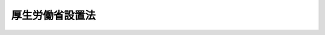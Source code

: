 .. _H11HO097:

================
厚生労働省設置法
================

.. raw:: html
    
    
    <b>厚生労働省設置法<br>
    （平成十一年七月十六日法律第九十七号）</b><br><br><div align="right">最終改正：平成二四年九月一二日法律第九〇号</div><br><div align="right"><table width="" border="0"><tr><td><font color="RED">（最終改正までの未施行法令）</font></td></tr><tr><td><a href="/cgi-bin/idxmiseko.cgi?H_RYAKU=%95%bd%88%ea%88%ea%96%40%8b%e3%8e%b5&amp;H_NO=%95%bd%90%ac%8f%5c%8b%e3%94%4e%8f%5c%93%f1%8c%8e%8c%dc%93%fa%96%40%97%a5%91%e6%95%53%93%f1%8f%5c%8c%dc%8d%86&amp;H_PATH=/miseko/H11HO097/H19HO125.html" target="inyo">平成十九年十二月五日法律第百二十五号</a></td><td align="right">（未施行）</td></tr><tr></tr><tr><td><a href="/cgi-bin/idxmiseko.cgi?H_RYAKU=%95%bd%88%ea%88%ea%96%40%8b%e3%8e%b5&amp;H_NO=%95%bd%90%ac%93%f1%8f%5c%8e%6c%94%4e%98%5a%8c%8e%93%f1%8f%5c%8e%b5%93%fa%96%40%97%a5%91%e6%8e%6c%8f%5c%93%f1%8d%86&amp;H_PATH=/miseko/H11HO097/H24HO042.html" target="inyo">平成二十四年六月二十七日法律第四十二号</a></td><td align="right">（未施行）</td></tr><tr></tr><tr><td><a href="/cgi-bin/idxmiseko.cgi?H_RYAKU=%95%bd%88%ea%88%ea%96%40%8b%e3%8e%b5&amp;H_NO=%95%bd%90%ac%93%f1%8f%5c%8e%6c%94%4e%8b%e3%8c%8e%8f%5c%93%f1%93%fa%96%40%97%a5%91%e6%8b%e3%8f%5c%8d%86&amp;H_PATH=/miseko/H11HO097/H24HO090.html" target="inyo">平成二十四年九月十二日法律第九十号</a></td><td align="right">（未施行）</td></tr><tr></tr><tr><td align="right">　</td><td></td></tr><tr></tr></table></div><a name="0000000000000000000000000000000000000000000000000000000000000000000000000000000"></a>
    <br>
    　<a href="#1000000000001000000000000000000000000000000000000000000000000000000000000000000" target="data">第一章　総則（第一条）</a>
    <br>
    　<a href="#1000000000002000000000000000000000000000000000000000000000000000000000000000000" target="data">第二章　厚生労働省の設置並びに任務及び所掌事務</a>
    <br>
    　　<a href="#1000000000002000000001000000000000000000000000000000000000000000000000000000000" target="data">第一節　厚生労働省の設置（第二条）</a>
    <br>
    　　<a href="#1000000000002000000002000000000000000000000000000000000000000000000000000000000" target="data">第二節　厚生労働省の任務及び所掌事務（第三条・第四条）</a>
    <br>
    　<a href="#1000000000003000000000000000000000000000000000000000000000000000000000000000000" target="data">第三章　本省に置かれる職及び機関</a>
    <br>
    　　<a href="#1000000000003000000001000000000000000000000000000000000000000000000000000000000" target="data">第一節　特別な職（第五条）</a>
    <br>
    　　<a href="#1000000000003000000002000000000000000000000000000000000000000000000000000000000" target="data">第二節　審議会等（第六条―第十五条）</a>
    <br>
    　　<a href="#1000000000003000000003000000000000000000000000000000000000000000000000000000000" target="data">第三節　施設等機関（第十六条）</a>
    <br>
    　　<a href="#1000000000003000000004000000000000000000000000000000000000000000000000000000000" target="data">第四節　地方支分部局（第十七条―第二十四条）</a>
    <br>
    　<a href="#1000000000004000000000000000000000000000000000000000000000000000000000000000000" target="data">第四章　中央労働委員会（第二十五条）</a>
    <br>
    　<a href="#5000000000000000000000000000000000000000000000000000000000000000000000000000000" target="data">附則</a>
    <br><p>　　　<b><a name="1000000000001000000000000000000000000000000000000000000000000000000000000000000">第一章　総則</a>
    </b>
    </p><p>
    </p><div class="arttitle"><a name="1000000000000000000000000000000000000000000000000100000000000000000000000000000">（目的）</a>
    </div><div class="item"><b>第一条</b>
    <a name="1000000000000000000000000000000000000000000000000100000000001000000000000000000"></a>
    　この法律は、厚生労働省の設置並びに任務及びこれを達成するため必要となる明確な範囲の所掌事務を定めるとともに、その所掌する行政事務を能率的に遂行するため必要な組織を定めることを目的とする。
    </div>
    
    
    <p>　　　<b><a name="1000000000002000000000000000000000000000000000000000000000000000000000000000000">第二章　厚生労働省の設置並びに任務及び所掌事務</a>
    </b>
    </p><p>　　　　<b><a name="1000000000002000000001000000000000000000000000000000000000000000000000000000000">第一節　厚生労働省の設置</a>
    </b>
    </p><p>
    </p><div class="arttitle"><a name="1000000000000000000000000000000000000000000000000200000000000000000000000000000">（設置）</a>
    </div><div class="item"><b>第二条</b>
    <a name="1000000000000000000000000000000000000000000000000200000000001000000000000000000"></a>
    　<a href="/cgi-bin/idxrefer.cgi?H_FILE=%8f%ba%93%f1%8e%4f%96%40%88%ea%93%f1%81%5a&amp;REF_NAME=%8d%91%89%c6%8d%73%90%ad%91%67%90%44%96%40&amp;ANCHOR_F=&amp;ANCHOR_T=" target="inyo">国家行政組織法</a>
    （昭和二十三年法律第百二十号）<a href="/cgi-bin/idxrefer.cgi?H_FILE=%8f%ba%93%f1%8e%4f%96%40%88%ea%93%f1%81%5a&amp;REF_NAME=%91%e6%8e%4f%8f%f0%91%e6%93%f1%8d%80&amp;ANCHOR_F=1000000000000000000000000000000000000000000000000300000000002000000000000000000&amp;ANCHOR_T=1000000000000000000000000000000000000000000000000300000000002000000000000000000#1000000000000000000000000000000000000000000000000300000000002000000000000000000" target="inyo">第三条第二項</a>
    の規定に基づいて、厚生労働省を設置する。
    </div>
    <div class="item"><b><a name="1000000000000000000000000000000000000000000000000200000000002000000000000000000">２</a>
    </b>
    　厚生労働省の長は、厚生労働大臣とする。
    </div>
    
    
    <p>　　　　<b><a name="1000000000002000000002000000000000000000000000000000000000000000000000000000000">第二節　厚生労働省の任務及び所掌事務</a>
    </b>
    </p><p>
    </p><div class="arttitle"><a name="1000000000000000000000000000000000000000000000000300000000000000000000000000000">（任務）</a>
    </div><div class="item"><b>第三条</b>
    <a name="1000000000000000000000000000000000000000000000000300000000001000000000000000000"></a>
    　厚生労働省は、国民生活の保障及び向上を図り、並びに経済の発展に寄与するため、社会福祉、社会保障及び公衆衛生の向上及び増進並びに労働条件その他の労働者の働く環境の整備及び職業の確保を図ることを任務とする。
    </div>
    <div class="item"><b><a name="1000000000000000000000000000000000000000000000000300000000002000000000000000000">２</a>
    </b>
    　厚生労働省は、前項のほか、引揚援護、戦傷病者、戦没者遺族、未帰還者留守家族等の援護及び旧陸海軍の残務の整理を行うことを任務とする。
    </div>
    
    <p>
    </p><div class="arttitle"><a name="1000000000000000000000000000000000000000000000000400000000000000000000000000000">（所掌事務）</a>
    </div><div class="item"><b>第四条</b>
    <a name="1000000000000000000000000000000000000000000000000400000000001000000000000000000"></a>
    　厚生労働省は、前条の任務を達成するため、次に掲げる事務をつかさどる。
    <div class="number"><b><a name="1000000000000000000000000000000000000000000000000400000000001000000001000000000">一</a>
    </b>
    　社会保障制度に関する総合的かつ基本的な政策の企画及び立案並びに推進に関すること。
    </div>
    <div class="number"><b><a name="1000000000000000000000000000000000000000000000000400000000001000000002000000000">二</a>
    </b>
    　少子高齢社会への総合的な対応に関する関係行政機関の事務の調整に関すること。
    </div>
    <div class="number"><b><a name="1000000000000000000000000000000000000000000000000400000000001000000003000000000">三</a>
    </b>
    　疾病の予防及び治療に関する研究その他所掌事務に関する科学技術の研究及び開発に関すること。
    </div>
    <div class="number"><b><a name="1000000000000000000000000000000000000000000000000400000000001000000004000000000">四</a>
    </b>
    　原因の明らかでない公衆衛生上重大な危害が生じ、又は生じるおそれがある緊急の事態への対処に関すること。
    </div>
    <div class="number"><b><a name="1000000000000000000000000000000000000000000000000400000000001000000005000000000">五</a>
    </b>
    　労働組合その他労働に関する団体に係る連絡調整に関すること。
    </div>
    <div class="number"><b><a name="1000000000000000000000000000000000000000000000000400000000001000000006000000000">六</a>
    </b>
    　労働者の団結する権利及び団体交渉その他の団体行動をする権利の保障に関すること。
    </div>
    <div class="number"><b><a name="1000000000000000000000000000000000000000000000000400000000001000000007000000000">七</a>
    </b>
    　労働関係の調整に関すること。
    </div>
    <div class="number"><b><a name="1000000000000000000000000000000000000000000000000400000000001000000008000000000">八</a>
    </b>
    　人口政策に関すること。
    </div>
    <div class="number"><b><a name="1000000000000000000000000000000000000000000000000400000000001000000009000000000">九</a>
    </b>
    　医療の普及及び向上に関すること。
    </div>
    <div class="number"><b><a name="1000000000000000000000000000000000000000000000000400000000001000000010000000000">十</a>
    </b>
    　医療の指導及び監督に関すること。
    </div>
    <div class="number"><b><a name="1000000000000000000000000000000000000000000000000400000000001000000011000000000">十一</a>
    </b>
    　医療機関の整備に関すること。
    </div>
    <div class="number"><b><a name="1000000000000000000000000000000000000000000000000400000000001000000012000000000">十二</a>
    </b>
    　医師及び歯科医師に関すること。
    </div>
    <div class="number"><b><a name="1000000000000000000000000000000000000000000000000400000000001000000013000000000">十三</a>
    </b>
    　保健師、助産師、看護師、歯科衛生士、診療放射線技師、歯科技工士、臨床検査技師、理学療法士、作業療法士、視能訓練士、臨床工学技士、義肢装具士、救急救命士、言語聴覚士その他医療関係者に関すること。
    </div>
    <div class="number"><b><a name="1000000000000000000000000000000000000000000000000400000000001000000014000000000">十四</a>
    </b>
    　あん摩マッサージ指圧師、はり師、きゅう師及び柔道整復師に関すること。
    </div>
    <div class="number"><b><a name="1000000000000000000000000000000000000000000000000400000000001000000015000000000">十五</a>
    </b>
    　医薬品、医薬部外品、医療機器その他衛生用品の研究及び開発並びに生産、流通及び消費の増進、改善及び調整並びに化粧品の研究及び開発に関すること。
    </div>
    <div class="number"><b><a name="1000000000000000000000000000000000000000000000000400000000001000000016000000000">十六</a>
    </b>
    　医薬品、医薬部外品、化粧品、医療機器その他衛生用品の製造販売業、製造業、販売業、賃貸業及び修理業（化粧品にあっては、研究及び開発に係る部分に限る。）の発達、改善及び調整に関すること。
    </div>
    <div class="number"><b><a name="1000000000000000000000000000000000000000000000000400000000001000000017000000000">十七</a>
    </b>
    　国民の健康の増進及び栄養の改善並びに生活習慣病に関すること（内閣府の所掌に属するものを除く。）。
    </div>
    <div class="number"><b><a name="1000000000000000000000000000000000000000000000000400000000001000000017002000000">十七の二</a>
    </b>
    　<a href="/cgi-bin/idxrefer.cgi?H_FILE=%95%bd%88%ea%94%aa%96%40%8b%e3%94%aa&amp;REF_NAME=%82%aa%82%f1%91%ce%8d%f4%8a%ee%96%7b%96%40&amp;ANCHOR_F=&amp;ANCHOR_T=" target="inyo">がん対策基本法</a>
    （平成十八年法律第九十八号）<a href="/cgi-bin/idxrefer.cgi?H_FILE=%95%bd%88%ea%94%aa%96%40%8b%e3%94%aa&amp;REF_NAME=%91%e6%8b%e3%8f%f0%91%e6%88%ea%8d%80&amp;ANCHOR_F=1000000000000000000000000000000000000000000000000900000000001000000000000000000&amp;ANCHOR_T=1000000000000000000000000000000000000000000000000900000000001000000000000000000#1000000000000000000000000000000000000000000000000900000000001000000000000000000" target="inyo">第九条第一項</a>
    に規定するがん対策推進基本計画の策定及び推進に関すること。
    </div>
    <div class="number"><b><a name="1000000000000000000000000000000000000000000000000400000000001000000017003000000">十七の三</a>
    </b>
    　<a href="/cgi-bin/idxrefer.cgi?H_FILE=%95%bd%93%f1%88%ea%96%40%8b%e3%8e%b5&amp;REF_NAME=%8a%cc%89%8a%91%ce%8d%f4%8a%ee%96%7b%96%40&amp;ANCHOR_F=&amp;ANCHOR_T=" target="inyo">肝炎対策基本法</a>
    （平成二十一年法律第九十七号）<a href="/cgi-bin/idxrefer.cgi?H_FILE=%95%bd%93%f1%88%ea%96%40%8b%e3%8e%b5&amp;REF_NAME=%91%e6%8b%e3%8f%f0%91%e6%88%ea%8d%80&amp;ANCHOR_F=1000000000000000000000000000000000000000000000000900000000001000000000000000000&amp;ANCHOR_T=1000000000000000000000000000000000000000000000000900000000001000000000000000000#1000000000000000000000000000000000000000000000000900000000001000000000000000000" target="inyo">第九条第一項</a>
    に規定する肝炎対策基本指針の策定に関すること。
    </div>
    <div class="number"><b><a name="1000000000000000000000000000000000000000000000000400000000001000000018000000000">十八</a>
    </b>
    　衛生教育に関すること。
    </div>
    <div class="number"><b><a name="1000000000000000000000000000000000000000000000000400000000001000000019000000000">十九</a>
    </b>
    　感染症の発生及びまん延の防止並びに港及び飛行場における検疫に関すること。
    </div>
    <div class="number"><b><a name="1000000000000000000000000000000000000000000000000400000000001000000020000000000">二十</a>
    </b>
    　臓器の移植に関すること。
    </div>
    <div class="number"><b><a name="1000000000000000000000000000000000000000000000000400000000001000000021000000000">二十一</a>
    </b>
    　治療方法が確立していない疾病その他の特殊の疾病の予防及び治療に関すること。
    </div>
    <div class="number"><b><a name="1000000000000000000000000000000000000000000000000400000000001000000022000000000">二十二</a>
    </b>
    　原子爆弾被爆者に対する援護に関すること。
    </div>
    <div class="number"><b><a name="1000000000000000000000000000000000000000000000000400000000001000000023000000000">二十三</a>
    </b>
    　栄養士、管理栄養士、調理師及び製菓衛生師に関すること。
    </div>
    <div class="number"><b><a name="1000000000000000000000000000000000000000000000000400000000001000000024000000000">二十四</a>
    </b>
    　建築物衛生の改善及び向上に関すること。
    </div>
    <div class="number"><b><a name="1000000000000000000000000000000000000000000000000400000000001000000025000000000">二十五</a>
    </b>
    　埋葬、火葬及び改葬並びに墓地及び納骨堂に関すること。
    </div>
    <div class="number"><b><a name="1000000000000000000000000000000000000000000000000400000000001000000026000000000">二十六</a>
    </b>
    　理容師、美容師及びクリーニング師に関すること。
    </div>
    <div class="number"><b><a name="1000000000000000000000000000000000000000000000000400000000001000000027000000000">二十七</a>
    </b>
    　理容所、美容所、興行場、旅館、公衆浴場その他の多数の者の集合する場所及びクリーニング所の衛生に関すること。
    </div>
    <div class="number"><b><a name="1000000000000000000000000000000000000000000000000400000000001000000028000000000">二十八</a>
    </b>
    　公衆衛生の向上及び増進並びに国民生活の安定の観点からの<a href="/cgi-bin/idxrefer.cgi?H_FILE=%8f%ba%8e%4f%93%f1%96%40%88%ea%98%5a%8e%6c&amp;REF_NAME=%90%b6%8a%88%89%71%90%b6%8a%d6%8c%57%89%63%8b%c6%82%cc%89%5e%89%63%82%cc%93%4b%90%b3%89%bb%8b%79%82%d1%90%55%8b%bb%82%c9%8a%d6%82%b7%82%e9%96%40%97%a5&amp;ANCHOR_F=&amp;ANCHOR_T=" target="inyo">生活衛生関係営業の運営の適正化及び振興に関する法律</a>
    （昭和三十二年法律第百六十四号）<a href="/cgi-bin/idxrefer.cgi?H_FILE=%8f%ba%8e%4f%93%f1%96%40%88%ea%98%5a%8e%6c&amp;REF_NAME=%91%e6%93%f1%8f%f0%91%e6%88%ea%8d%80&amp;ANCHOR_F=1000000000000000000000000000000000000000000000000200000000001000000000000000000&amp;ANCHOR_T=1000000000000000000000000000000000000000000000000200000000001000000000000000000#1000000000000000000000000000000000000000000000000200000000001000000000000000000" target="inyo">第二条第一項</a>
    各号に掲げる営業の発達、改善及び調整に関すること。
    </div>
    <div class="number"><b><a name="1000000000000000000000000000000000000000000000000400000000001000000029000000000">二十九</a>
    </b>
    　水道に関すること。
    </div>
    <div class="number"><b><a name="1000000000000000000000000000000000000000000000000400000000001000000030000000000">三十</a>
    </b>
    　国立ハンセン病療養所における医療の提供並びに研究及び研修に関すること。
    </div>
    <div class="number"><b><a name="1000000000000000000000000000000000000000000000000400000000001000000031000000000">三十一</a>
    </b>
    　医薬品、医薬部外品、化粧品、医療機器その他衛生用品の品質、有効性及び安全性の確保に関すること。
    </div>
    <div class="number"><b><a name="1000000000000000000000000000000000000000000000000400000000001000000032000000000">三十二</a>
    </b>
    　麻薬、向精神薬、大麻、あへん及び覚せい剤に関する取締りに関すること。
    </div>
    <div class="number"><b><a name="1000000000000000000000000000000000000000000000000400000000001000000033000000000">三十三</a>
    </b>
    　毒物及び劇物の取締りに関すること。
    </div>
    <div class="number"><b><a name="1000000000000000000000000000000000000000000000000400000000001000000034000000000">三十四</a>
    </b>
    　採血業の監督及び献血の推進その他の血液製剤の安定的な供給の確保に関すること。
    </div>
    <div class="number"><b><a name="1000000000000000000000000000000000000000000000000400000000001000000035000000000">三十五</a>
    </b>
    　人の健康を損なうおそれのある化学物質に対して環境衛生上の観点からする評価及び製造、輸入、使用その他の取扱いの規制に関すること。
    </div>
    <div class="number"><b><a name="1000000000000000000000000000000000000000000000000400000000001000000036000000000">三十六</a>
    </b>
    　有害物質を含有する家庭用品の規制に関すること。
    </div>
    <div class="number"><b><a name="1000000000000000000000000000000000000000000000000400000000001000000037000000000">三十七</a>
    </b>
    　薬剤師に関すること。
    </div>
    <div class="number"><b><a name="1000000000000000000000000000000000000000000000000400000000001000000038000000000">三十八</a>
    </b>
    　飲食に起因する衛生上の危害の発生の防止に関すること（内閣府の所掌に属するものを除く。）。
    </div>
    <div class="number"><b><a name="1000000000000000000000000000000000000000000000000400000000001000000039000000000">三十九</a>
    </b>
    　販売の用に供する<a href="/cgi-bin/idxrefer.cgi?H_FILE=%8f%ba%93%f1%93%f1%96%40%93%f1%8e%4f%8e%4f&amp;REF_NAME=%90%48%95%69%89%71%90%b6%96%40&amp;ANCHOR_F=&amp;ANCHOR_T=" target="inyo">食品衛生法</a>
    （昭和二十二年法律第二百三十三号）<a href="/cgi-bin/idxrefer.cgi?H_FILE=%8f%ba%93%f1%93%f1%96%40%93%f1%8e%4f%8e%4f&amp;REF_NAME=%91%e6%8e%6c%8f%f0%91%e6%88%ea%8d%80&amp;ANCHOR_F=1000000000000000000000000000000000000000000000000400000000001000000000000000000&amp;ANCHOR_T=1000000000000000000000000000000000000000000000000400000000001000000000000000000#1000000000000000000000000000000000000000000000000400000000001000000000000000000" target="inyo">第四条第一項</a>
    、第二項、第四項若しくは第五項に規定する食品、添加物、器具若しくは容器包装又は<a href="/cgi-bin/idxrefer.cgi?H_FILE=%8f%ba%93%f1%93%f1%96%40%93%f1%8e%4f%8e%4f&amp;REF_NAME=%93%af%96%40%91%e6%98%5a%8f%5c%93%f1%8f%f0%91%e6%88%ea%8d%80&amp;ANCHOR_F=1000000000000000000000000000000000000000000000006200000000001000000000000000000&amp;ANCHOR_T=1000000000000000000000000000000000000000000000006200000000001000000000000000000#1000000000000000000000000000000000000000000000006200000000001000000000000000000" target="inyo">同法第六十二条第一項</a>
    に規定するおもちゃ（第十六条第二項において「食品等」という。）の取締りに関すること（内閣府の所掌に属するものを除く。）。
    </div>
    <div class="number"><b><a name="1000000000000000000000000000000000000000000000000400000000001000000040000000000">四十</a>
    </b>
    　第三号、第四号及び第九号から前号までに掲げるもののほか、公衆衛生の向上及び増進に関すること。
    </div>
    <div class="number"><b><a name="1000000000000000000000000000000000000000000000000400000000001000000041000000000">四十一</a>
    </b>
    　労働契約、賃金の支払、最低賃金、労働時間、休息、災害補償その他の労働条件に関すること。
    </div>
    <div class="number"><b><a name="1000000000000000000000000000000000000000000000000400000000001000000042000000000">四十二</a>
    </b>
    　労働能率の増進に関すること。
    </div>
    <div class="number"><b><a name="1000000000000000000000000000000000000000000000000400000000001000000043000000000">四十三</a>
    </b>
    　児童の使用の禁止に関すること。
    </div>
    <div class="number"><b><a name="1000000000000000000000000000000000000000000000000400000000001000000044000000000">四十四</a>
    </b>
    　産業安全（鉱山における保安を除く。）に関すること。
    </div>
    <div class="number"><b><a name="1000000000000000000000000000000000000000000000000400000000001000000045000000000">四十五</a>
    </b>
    　労働衛生に関すること（労働者についてのじん肺管理区分の決定に関することを含み、鉱山における通気及び災害時の救護に関することを除く。）。
    </div>
    <div class="number"><b><a name="1000000000000000000000000000000000000000000000000400000000001000000046000000000">四十六</a>
    </b>
    　労働基準監督官が司法警察員として行う職務に関すること。
    </div>
    <div class="number"><b><a name="1000000000000000000000000000000000000000000000000400000000001000000047000000000">四十七</a>
    </b>
    　政府が管掌する労働者災害補償保険事業に関すること。
    </div>
    <div class="number"><b><a name="1000000000000000000000000000000000000000000000000400000000001000000048000000000">四十八</a>
    </b>
    　勤労者の財産形成の促進に関すること。
    </div>
    <div class="number"><b><a name="1000000000000000000000000000000000000000000000000400000000001000000049000000000">四十九</a>
    </b>
    　<a href="/cgi-bin/idxrefer.cgi?H_FILE=%8f%ba%8e%4f%8e%6c%96%40%88%ea%98%5a%81%5a&amp;REF_NAME=%92%86%8f%ac%8a%e9%8b%c6%91%de%90%45%8b%e0%8b%a4%8d%cf%96%40&amp;ANCHOR_F=&amp;ANCHOR_T=" target="inyo">中小企業退職金共済法</a>
    （昭和三十四年法律第百六十号）の規定による退職金共済に関すること。
    </div>
    <div class="number"><b><a name="1000000000000000000000000000000000000000000000000400000000001000000050000000000">五十</a>
    </b>
    　労働者の保護及び福利厚生に関すること。
    </div>
    <div class="number"><b><a name="1000000000000000000000000000000000000000000000000400000000001000000051000000000">五十一</a>
    </b>
    　労働金庫の事業に関すること。
    </div>
    <div class="number"><b><a name="1000000000000000000000000000000000000000000000000400000000001000000052000000000">五十二</a>
    </b>
    　削除
    </div>
    <div class="number"><b><a name="1000000000000000000000000000000000000000000000000400000000001000000053000000000">五十三</a>
    </b>
    　労働力需給の調整に関すること。
    </div>
    <div class="number"><b><a name="1000000000000000000000000000000000000000000000000400000000001000000054000000000">五十四</a>
    </b>
    　政府が行う職業紹介及び職業指導に関すること。
    </div>
    <div class="number"><b><a name="1000000000000000000000000000000000000000000000000400000000001000000055000000000">五十五</a>
    </b>
    　職業紹介、労働者の募集、労働者供給事業及び労働者派遣事業の監督に関すること。
    </div>
    <div class="number"><b><a name="1000000000000000000000000000000000000000000000000400000000001000000056000000000">五十六</a>
    </b>
    　高年齢者の雇用の確保及び再就職の促進並びに就業の機会の確保に関すること。
    </div>
    <div class="number"><b><a name="1000000000000000000000000000000000000000000000000400000000001000000057000000000">五十七</a>
    </b>
    　障害者の雇用の促進その他の職業生活における自立の促進に関すること。
    </div>
    <div class="number"><b><a name="1000000000000000000000000000000000000000000000000400000000001000000058000000000">五十八</a>
    </b>
    　<a href="/cgi-bin/idxrefer.cgi?H_FILE=%8f%ba%98%5a%93%f1%96%40%93%f1%8e%4f&amp;REF_NAME=%92%6e%88%e6%8c%d9%97%70%8a%4a%94%ad%91%a3%90%69%96%40&amp;ANCHOR_F=&amp;ANCHOR_T=" target="inyo">地域雇用開発促進法</a>
    （昭和六十二年法律第二十三号）<a href="/cgi-bin/idxrefer.cgi?H_FILE=%8f%ba%98%5a%93%f1%96%40%93%f1%8e%4f&amp;REF_NAME=%91%e6%93%f1%8f%f0%91%e6%88%ea%8d%80&amp;ANCHOR_F=1000000000000000000000000000000000000000000000000200000000001000000000000000000&amp;ANCHOR_T=1000000000000000000000000000000000000000000000000200000000001000000000000000000#1000000000000000000000000000000000000000000000000200000000001000000000000000000" target="inyo">第二条第一項</a>
    に規定する地域雇用開発に関すること。
    </div>
    <div class="number"><b><a name="1000000000000000000000000000000000000000000000000400000000001000000059000000000">五十九</a>
    </b>
    　失業対策その他雇用機会の確保に関すること。
    </div>
    <div class="number"><b><a name="1000000000000000000000000000000000000000000000000400000000001000000060000000000">六十</a>
    </b>
    　雇用管理の改善に関すること。
    </div>
    <div class="number"><b><a name="1000000000000000000000000000000000000000000000000400000000001000000061000000000">六十一</a>
    </b>
    　政府が管掌する雇用保険事業に関すること。
    </div>
    <div class="number"><b><a name="1000000000000000000000000000000000000000000000000400000000001000000062000000000">六十二</a>
    </b>
    　第五十三号から前号までに掲げるもののほか、職業の安定に関すること。
    </div>
    <div class="number"><b><a name="1000000000000000000000000000000000000000000000000400000000001000000063000000000">六十三</a>
    </b>
    　公共職業訓練に関すること。
    </div>
    <div class="number"><b><a name="1000000000000000000000000000000000000000000000000400000000001000000064000000000">六十四</a>
    </b>
    　技能検定に関すること。
    </div>
    <div class="number"><b><a name="1000000000000000000000000000000000000000000000000400000000001000000065000000000">六十五</a>
    </b>
    　<a href="/cgi-bin/idxrefer.cgi?H_FILE=%8f%ba%8e%6c%8e%6c%96%40%98%5a%8e%6c&amp;REF_NAME=%90%45%8b%c6%94%5c%97%cd%8a%4a%94%ad%91%a3%90%69%96%40&amp;ANCHOR_F=&amp;ANCHOR_T=" target="inyo">職業能力開発促進法</a>
    （昭和四十四年法律第六十四号）<a href="/cgi-bin/idxrefer.cgi?H_FILE=%8f%ba%8e%6c%8e%6c%96%40%98%5a%8e%6c&amp;REF_NAME=%91%e6%8e%6c%8f%f0%91%e6%93%f1%8d%80&amp;ANCHOR_F=1000000000000000000000000000000000000000000000000400000000002000000000000000000&amp;ANCHOR_T=1000000000000000000000000000000000000000000000000400000000002000000000000000000#1000000000000000000000000000000000000000000000000400000000002000000000000000000" target="inyo">第四条第二項</a>
    に規定する事業主その他の関係者による職業能力の開発及び向上の促進並びに労働者の自発的な職業能力の開発及び向上に関すること（他省の所掌に属するものを除く。）。
    </div>
    <div class="number"><b><a name="1000000000000000000000000000000000000000000000000400000000001000000066000000000">六十六</a>
    </b>
    　勤労青少年の福祉の増進に関すること。
    </div>
    <div class="number"><b><a name="1000000000000000000000000000000000000000000000000400000000001000000067000000000">六十七</a>
    </b>
    　雇用の分野における男女の均等な機会及び待遇の確保に関すること。
    </div>
    <div class="number"><b><a name="1000000000000000000000000000000000000000000000000400000000001000000068000000000">六十八</a>
    </b>
    　育児又は家族介護を行う労働者の福祉の増進その他の労働者の家族問題に関すること。
    </div>
    <div class="number"><b><a name="1000000000000000000000000000000000000000000000000400000000001000000069000000000">六十九</a>
    </b>
    　短時間労働者の福祉の増進に関すること。
    </div>
    <div class="number"><b><a name="1000000000000000000000000000000000000000000000000400000000001000000070000000000">七十</a>
    </b>
    　家内労働者の福祉の増進に関すること。
    </div>
    <div class="number"><b><a name="1000000000000000000000000000000000000000000000000400000000001000000071000000000">七十一</a>
    </b>
    　家族労働問題及び家事使用人に関すること。
    </div>
    <div class="number"><b><a name="1000000000000000000000000000000000000000000000000400000000001000000072000000000">七十二</a>
    </b>
    　女性労働者の特性に係る労働問題に関すること。
    </div>
    <div class="number"><b><a name="1000000000000000000000000000000000000000000000000400000000001000000073000000000">七十三</a>
    </b>
    　労働に関する女性の地位の向上その他労働に関する女性問題に関すること。
    </div>
    <div class="number"><b><a name="1000000000000000000000000000000000000000000000000400000000001000000074000000000">七十四</a>
    </b>
    　児童の心身の育成及び発達に関すること。
    </div>
    <div class="number"><b><a name="1000000000000000000000000000000000000000000000000400000000001000000075000000000">七十五</a>
    </b>
    　児童の保育及び養護並びに虐待の防止に関すること。
    </div>
    <div class="number"><b><a name="1000000000000000000000000000000000000000000000000400000000001000000076000000000">七十六</a>
    </b>
    　児童の福祉のための文化の向上に関すること。
    </div>
    <div class="number"><b><a name="1000000000000000000000000000000000000000000000000400000000001000000077000000000">七十七</a>
    </b>
    　前三号に掲げるもののほか、児童、児童のある家庭及び妊産婦その他母性の福祉の増進に関すること。
    </div>
    <div class="number"><b><a name="1000000000000000000000000000000000000000000000000400000000001000000078000000000">七十八</a>
    </b>
    　福祉に欠ける母子及び寡婦の福祉の増進に関すること。
    </div>
    <div class="number"><b><a name="1000000000000000000000000000000000000000000000000400000000001000000079000000000">七十九</a>
    </b>
    　児童の保健の向上に関すること。
    </div>
    <div class="number"><b><a name="1000000000000000000000000000000000000000000000000400000000001000000080000000000">八十</a>
    </b>
    　妊産婦その他母性の保健の向上に関すること。
    </div>
    <div class="number"><b><a name="1000000000000000000000000000000000000000000000000400000000001000000081000000000">八十一</a>
    </b>
    　社会福祉に関する事業の発達、改善及び調整に関すること。
    </div>
    <div class="number"><b><a name="1000000000000000000000000000000000000000000000000400000000001000000082000000000">八十二</a>
    </b>
    　生活困窮者その他保護を要する者に対する必要な保護に関すること。
    </div>
    <div class="number"><b><a name="1000000000000000000000000000000000000000000000000400000000001000000083000000000">八十三</a>
    </b>
    　被災者の応急救助及び避難住民等（<a href="/cgi-bin/idxrefer.cgi?H_FILE=%95%bd%88%ea%98%5a%96%40%88%ea%88%ea%93%f1&amp;REF_NAME=%95%90%97%cd%8d%55%8c%82%8e%96%91%d4%93%99%82%c9%82%a8%82%af%82%e9%8d%91%96%af%82%cc%95%db%8c%ec%82%cc%82%bd%82%df%82%cc%91%5b%92%75%82%c9%8a%d6%82%b7%82%e9%96%40%97%a5&amp;ANCHOR_F=&amp;ANCHOR_T=" target="inyo">武力攻撃事態等における国民の保護のための措置に関する法律</a>
    （平成十六年法律第百十二号）<a href="/cgi-bin/idxrefer.cgi?H_FILE=%95%bd%88%ea%98%5a%96%40%88%ea%88%ea%93%f1&amp;REF_NAME=%91%e6%8e%b5%8f%5c%8c%dc%8f%f0%91%e6%88%ea%8d%80&amp;ANCHOR_F=1000000000000000000000000000000000000000000000007500000000001000000000000000000&amp;ANCHOR_T=1000000000000000000000000000000000000000000000007500000000001000000000000000000#1000000000000000000000000000000000000000000000007500000000001000000000000000000" target="inyo">第七十五条第一項</a>
    に規定する避難住民等をいう。）の救援に関すること。
    </div>
    <div class="number"><b><a name="1000000000000000000000000000000000000000000000000400000000001000000084000000000">八十四</a>
    </b>
    　消費生活協同組合の事業に関すること。
    </div>
    <div class="number"><b><a name="1000000000000000000000000000000000000000000000000400000000001000000085000000000">八十五</a>
    </b>
    　社会福祉士及び介護福祉士に関すること。
    </div>
    <div class="number"><b><a name="1000000000000000000000000000000000000000000000000400000000001000000086000000000">八十六</a>
    </b>
    　第八十一号から前号までに掲げるもののほか、国民生活の保護及び指導に関すること。
    </div>
    <div class="number"><b><a name="1000000000000000000000000000000000000000000000000400000000001000000087000000000">八十七</a>
    </b>
    　障害者の福祉の増進に関すること。
    </div>
    <div class="number"><b><a name="1000000000000000000000000000000000000000000000000400000000001000000088000000000">八十八</a>
    </b>
    　障害者の保健の向上に関すること。
    </div>
    <div class="number"><b><a name="1000000000000000000000000000000000000000000000000400000000001000000089000000000">八十九</a>
    </b>
    　精神保健福祉士に関すること。
    </div>
    <div class="number"><b><a name="1000000000000000000000000000000000000000000000000400000000001000000090000000000">九十</a>
    </b>
    　老人の福祉の増進に関すること。
    </div>
    <div class="number"><b><a name="1000000000000000000000000000000000000000000000000400000000001000000091000000000">九十一</a>
    </b>
    　老人の保健の向上に関すること。
    </div>
    <div class="number"><b><a name="1000000000000000000000000000000000000000000000000400000000001000000092000000000">九十二</a>
    </b>
    　地域における保健及び社会福祉の向上及び増進に関すること。
    </div>
    <div class="number"><b><a name="1000000000000000000000000000000000000000000000000400000000001000000093000000000">九十三</a>
    </b>
    　介護保険事業に関すること。
    </div>
    <div class="number"><b><a name="1000000000000000000000000000000000000000000000000400000000001000000094000000000">九十四</a>
    </b>
    　健康保険事業に関すること。
    </div>
    <div class="number"><b><a name="1000000000000000000000000000000000000000000000000400000000001000000095000000000">九十五</a>
    </b>
    　船員保険事業に関すること。
    </div>
    <div class="number"><b><a name="1000000000000000000000000000000000000000000000000400000000001000000096000000000">九十六</a>
    </b>
    　国民健康保険事業に関すること。
    </div>
    <div class="number"><b><a name="1000000000000000000000000000000000000000000000000400000000001000000096002000000">九十六の二</a>
    </b>
    　後期高齢者医療制度に関すること。
    </div>
    <div class="number"><b><a name="1000000000000000000000000000000000000000000000000400000000001000000097000000000">九十七</a>
    </b>
    　医療保険制度の調整に関すること。
    </div>
    <div class="number"><b><a name="1000000000000000000000000000000000000000000000000400000000001000000098000000000">九十八</a>
    </b>
    　政府が管掌する厚生年金保険事業に関すること。
    </div>
    <div class="number"><b><a name="1000000000000000000000000000000000000000000000000400000000001000000099000000000">九十九</a>
    </b>
    　政府が管掌する国民年金事業に関すること。
    </div>
    <div class="number"><b><a name="1000000000000000000000000000000000000000000000000400000000001000000100000000000">百</a>
    </b>
    　厚生年金基金、企業年金連合会、国民年金基金、国民年金基金連合会及び石炭鉱業年金基金の事業に関すること。
    </div>
    <div class="number"><b><a name="1000000000000000000000000000000000000000000000000400000000001000000100002000000">百の二</a>
    </b>
    　確定給付企業年金事業及び確定拠出年金事業に関すること。
    </div>
    <div class="number"><b><a name="1000000000000000000000000000000000000000000000000400000000001000000101000000000">百一</a>
    </b>
    　年金制度の調整に関すること。
    </div>
    <div class="number"><b><a name="1000000000000000000000000000000000000000000000000400000000001000000102000000000">百二</a>
    </b>
    　社会保険労務士に関すること。
    </div>
    <div class="number"><b><a name="1000000000000000000000000000000000000000000000000400000000001000000103000000000">百三</a>
    </b>
    　引揚援護に関すること。
    </div>
    <div class="number"><b><a name="1000000000000000000000000000000000000000000000000400000000001000000104000000000">百四</a>
    </b>
    　戦傷病者、戦没者遺族、未帰還者留守家族及びこれらに類する者の援護に関すること。
    </div>
    <div class="number"><b><a name="1000000000000000000000000000000000000000000000000400000000001000000105000000000">百五</a>
    </b>
    　旧陸海軍の残務の整理に関すること。
    </div>
    <div class="number"><b><a name="1000000000000000000000000000000000000000000000000400000000001000000106000000000">百六</a>
    </b>
    　人口動態統計及び毎月勤労統計調査に関すること。
    </div>
    <div class="number"><b><a name="1000000000000000000000000000000000000000000000000400000000001000000107000000000">百七</a>
    </b>
    　所掌事務に係る一般消費者の利益の保護に関すること。
    </div>
    <div class="number"><b><a name="1000000000000000000000000000000000000000000000000400000000001000000108000000000">百八</a>
    </b>
    　所掌事務に係る資源の有効な利用の確保に関すること。
    </div>
    <div class="number"><b><a name="1000000000000000000000000000000000000000000000000400000000001000000109000000000">百九</a>
    </b>
    　所掌事務に係る国際協力に関すること。
    </div>
    <div class="number"><b><a name="1000000000000000000000000000000000000000000000000400000000001000000110000000000">百十</a>
    </b>
    　政令で定める文教研修施設において所掌事務に関する研修を行うこと。
    </div>
    <div class="number"><b><a name="1000000000000000000000000000000000000000000000000400000000001000000111000000000">百十一</a>
    </b>
    　前各号に掲げるもののほか、法律（法律に基づく命令を含む。）に基づき厚生労働省に属させられた事務
    </div>
    </div>
    <div class="item"><b><a name="1000000000000000000000000000000000000000000000000400000000002000000000000000000">２</a>
    </b>
    　前項の規定にかかわらず、同項第四十一号、第四十三号から第四十五号まで、第四十八号から第五十号まで、第五十三号から第五十五号まで、第五十八号、第五十九号、第六十二号、第六十六号、第六十七号、第六十八号（育児又は家族介護を行う労働者の福祉の増進に係る部分に限る。）、第七十二号及び第七十三号に掲げる事務のうち船員のみに係るものについては、厚生労働省の所掌事務としない。
    </div>
    
    
    
    <p>　　　<b><a name="1000000000003000000000000000000000000000000000000000000000000000000000000000000">第三章　本省に置かれる職及び機関</a>
    </b>
    </p><p>　　　　<b><a name="1000000000003000000001000000000000000000000000000000000000000000000000000000000">第一節　特別な職</a>
    </b>
    </p><p>
    </p><div class="arttitle"><a name="1000000000000000000000000000000000000000000000000500000000000000000000000000000">（厚生労働審議官）</a>
    </div><div class="item"><b>第五条</b>
    <a name="1000000000000000000000000000000000000000000000000500000000001000000000000000000"></a>
    　厚生労働省に、厚生労働審議官一人を置く。
    </div>
    <div class="item"><b><a name="1000000000000000000000000000000000000000000000000500000000002000000000000000000">２</a>
    </b>
    　厚生労働審議官は、命を受けて、厚生労働省の所掌事務に係る重要な政策に関する事務を総括整理する。
    </div>
    
    
    <p>　　　　<b><a name="1000000000003000000002000000000000000000000000000000000000000000000000000000000">第二節　審議会等</a>
    </b>
    </p><p>
    </p><div class="arttitle"><a name="1000000000000000000000000000000000000000000000000600000000000000000000000000000">（設置）</a>
    </div><div class="item"><b>第六条</b>
    <a name="1000000000000000000000000000000000000000000000000600000000001000000000000000000"></a>
    　本省に、次の審議会等を置く。<br>　社会保障審議会<br>　厚生科学審議会<br>　労働政策審議会<br>　医道審議会<br>　薬事・食品衛生審議会 
    </div>
    <div class="item"><b><a name="1000000000000000000000000000000000000000000000000600000000002000000000000000000">２</a>
    </b>
    　前項に定めるもののほか、別に法律で定めるところにより厚生労働省に置かれる審議会等で本省に置かれるものは、次のとおりとする。<br>　独立行政法人評価委員会<br>　がん対策推進協議会<br>　肝炎対策推進協議会<br>　中央最低賃金審議会<br>　労働保険審査会<br>　中央社会保険医療協議会<br>　社会保険審査会
    </div>
    
    <p>
    </p><div class="arttitle"><a name="1000000000000000000000000000000000000000000000000700000000000000000000000000000">（社会保障審議会）</a>
    </div><div class="item"><b>第七条</b>
    <a name="1000000000000000000000000000000000000000000000000700000000001000000000000000000"></a>
    　社会保障審議会は、次に掲げる事務をつかさどる。
    <div class="number"><b><a name="1000000000000000000000000000000000000000000000000700000000001000000001000000000">一</a>
    </b>
    　厚生労働大臣の諮問に応じて社会保障に関する重要事項を調査審議すること。
    </div>
    <div class="number"><b><a name="1000000000000000000000000000000000000000000000000700000000001000000002000000000">二</a>
    </b>
    　厚生労働大臣又は関係各大臣の諮問に応じて人口問題に関する重要事項を調査審議すること。
    </div>
    <div class="number"><b><a name="1000000000000000000000000000000000000000000000000700000000001000000003000000000">三</a>
    </b>
    　前二号に規定する重要事項に関し、厚生労働大臣又は関係行政機関に意見を述べること。
    </div>
    <div class="number"><b><a name="1000000000000000000000000000000000000000000000000700000000001000000004000000000">四</a>
    </b>
    　<a href="/cgi-bin/idxrefer.cgi?H_FILE=%8f%ba%93%f1%8e%4f%96%40%93%f1%81%5a%8c%dc&amp;REF_NAME=%88%e3%97%c3%96%40&amp;ANCHOR_F=&amp;ANCHOR_T=" target="inyo">医療法</a>
    （昭和二十三年法律第二百五号）、<a href="/cgi-bin/idxrefer.cgi?H_FILE=%8f%ba%93%f1%93%f1%96%40%88%ea%98%5a%8e%6c&amp;REF_NAME=%8e%99%93%b6%95%9f%8e%83%96%40&amp;ANCHOR_F=&amp;ANCHOR_T=" target="inyo">児童福祉法</a>
    （昭和二十二年法律第百六十四号）、<a href="/cgi-bin/idxrefer.cgi?H_FILE=%8f%ba%93%f1%98%5a%96%40%8e%6c%8c%dc&amp;REF_NAME=%8e%d0%89%ef%95%9f%8e%83%96%40&amp;ANCHOR_F=&amp;ANCHOR_T=" target="inyo">社会福祉法</a>
    （昭和二十六年法律第四十五号）、<a href="/cgi-bin/idxrefer.cgi?H_FILE=%8f%ba%93%f1%8e%6c%96%40%93%f1%94%aa%8e%4f&amp;REF_NAME=%90%67%91%cc%8f%e1%8a%51%8e%d2%95%9f%8e%83%96%40&amp;ANCHOR_F=&amp;ANCHOR_T=" target="inyo">身体障害者福祉法</a>
    （昭和二十四年法律第二百八十三号）、<a href="/cgi-bin/idxrefer.cgi?H_FILE=%8f%ba%93%f1%8c%dc%96%40%88%ea%93%f1%8e%4f&amp;REF_NAME=%90%b8%90%5f%95%db%8c%92%8b%79%82%d1%90%b8%90%5f%8f%e1%8a%51%8e%d2%95%9f%8e%83%82%c9%8a%d6%82%b7%82%e9%96%40%97%a5&amp;ANCHOR_F=&amp;ANCHOR_T=" target="inyo">精神保健及び精神障害者福祉に関する法律</a>
    （昭和二十五年法律第百二十三号）、<a href="/cgi-bin/idxrefer.cgi?H_FILE=%95%bd%88%ea%8c%dc%96%40%88%ea%88%ea%81%5a&amp;REF_NAME=%90%53%90%5f%91%72%8e%b8%93%99%82%cc%8f%f3%91%d4%82%c5%8f%64%91%e5%82%c8%91%bc%8a%51%8d%73%88%d7%82%f0%8d%73%82%c1%82%bd%8e%d2%82%cc%88%e3%97%c3%8b%79%82%d1%8a%cf%8e%40%93%99%82%c9%8a%d6%82%b7%82%e9%96%40%97%a5&amp;ANCHOR_F=&amp;ANCHOR_T=" target="inyo">心神喪失等の状態で重大な他害行為を行った者の医療及び観察等に関する法律</a>
    （平成十五年法律第百十号）、<a href="/cgi-bin/idxrefer.cgi?H_FILE=%95%bd%8b%e3%96%40%88%ea%93%f1%8e%4f&amp;REF_NAME=%89%ee%8c%ec%95%db%8c%af%96%40&amp;ANCHOR_F=&amp;ANCHOR_T=" target="inyo">介護保険法</a>
    （平成九年法律第百二十三号）、<a href="/cgi-bin/idxrefer.cgi?H_FILE=%95%bd%8b%e3%96%40%88%ea%93%f1%8e%6c&amp;REF_NAME=%89%ee%8c%ec%95%db%8c%af%96%40%8e%7b%8d%73%96%40&amp;ANCHOR_F=&amp;ANCHOR_T=" target="inyo">介護保険法施行法</a>
    （平成九年法律第百二十四号）、<a href="/cgi-bin/idxrefer.cgi?H_FILE=%91%e5%88%ea%88%ea%96%40%8e%b5%81%5a&amp;REF_NAME=%8c%92%8d%4e%95%db%8c%af%96%40&amp;ANCHOR_F=&amp;ANCHOR_T=" target="inyo">健康保険法</a>
    （大正十一年法律第七十号）、<a href="/cgi-bin/idxrefer.cgi?H_FILE=%8f%ba%88%ea%8e%6c%96%40%8e%b5%8e%4f&amp;REF_NAME=%91%44%88%f5%95%db%8c%af%96%40&amp;ANCHOR_F=&amp;ANCHOR_T=" target="inyo">船員保険法</a>
    （昭和十四年法律第七十三号）、<a href="/cgi-bin/idxrefer.cgi?H_FILE=%91%e5%88%ea%88%ea%96%40%8e%b5%81%5a&amp;REF_NAME=%8c%92%8d%4e%95%db%8c%af%96%40&amp;ANCHOR_F=&amp;ANCHOR_T=" target="inyo">健康保険法</a>
    等の一部を改正する法律（昭和五十九年法律第七十七号）及び<a href="/cgi-bin/idxrefer.cgi?H_FILE=%95%bd%88%ea%8b%e3%96%40%88%ea%81%5a%8b%e3&amp;REF_NAME=%93%fa%96%7b%94%4e%8b%e0%8b%40%8d%5c%96%40&amp;ANCHOR_F=&amp;ANCHOR_T=" target="inyo">日本年金機構法</a>
    （平成十九年法律第百九号）の規定によりその権限に属させられた事項を処理すること。
    </div>
    </div>
    <div class="item"><b><a name="1000000000000000000000000000000000000000000000000700000000002000000000000000000">２</a>
    </b>
    　前項に定めるもののほか、社会保障審議会の組織、所掌事務及び委員その他の職員その他社会保障審議会に関し必要な事項については、政令で定める。
    </div>
    
    <p>
    </p><div class="arttitle"><a name="1000000000000000000000000000000000000000000000000800000000000000000000000000000">（厚生科学審議会）</a>
    </div><div class="item"><b>第八条</b>
    <a name="1000000000000000000000000000000000000000000000000800000000001000000000000000000"></a>
    　厚生科学審議会は、次に掲げる事務をつかさどる。
    <div class="number"><b><a name="1000000000000000000000000000000000000000000000000800000000001000000001000000000">一</a>
    </b>
    　厚生労働大臣の諮問に応じて次に掲げる重要事項を調査審議すること。<div class="para1"><b>イ</b>　疾病の予防及び治療に関する研究その他所掌事務に関する科学技術に関する重要事項</div>
    <div class="para1"><b>ロ</b>　公衆衛生に関する重要事項</div>
    
    </div>
    <div class="number"><b><a name="1000000000000000000000000000000000000000000000000800000000001000000002000000000">二</a>
    </b>
    　前号ロに掲げる重要事項に関し、厚生労働大臣又は関係行政機関に意見を述べること。
    </div>
    <div class="number"><b><a name="1000000000000000000000000000000000000000000000000800000000001000000003000000000">三</a>
    </b>
    　厚生労働大臣又は文部科学大臣の諮問に応じて保健師、助産師、看護師、准看護師、理学療法士、作業療法士、あん摩マッサージ指圧師、はり師、きゅう師又は柔道整復師の学校又は養成所若しくは養成施設の指定又は認定に関する重要事項を調査審議すること。
    </div>
    <div class="number"><b><a name="1000000000000000000000000000000000000000000000000800000000001000000004000000000">四</a>
    </b>
    　<a href="/cgi-bin/idxrefer.cgi?H_FILE=%95%bd%88%ea%81%5a%96%40%88%ea%88%ea%8e%6c&amp;REF_NAME=%8a%b4%90%f5%8f%c7%82%cc%97%5c%96%68%8b%79%82%d1%8a%b4%90%f5%8f%c7%82%cc%8a%b3%8e%d2%82%c9%91%ce%82%b7%82%e9%88%e3%97%c3%82%c9%8a%d6%82%b7%82%e9%96%40%97%a5&amp;ANCHOR_F=&amp;ANCHOR_T=" target="inyo">感染症の予防及び感染症の患者に対する医療に関する法律</a>
    （平成十年法律第百十四号）、<a href="/cgi-bin/idxrefer.cgi?H_FILE=%8f%ba%93%f1%98%5a%96%40%93%f1%81%5a%88%ea&amp;REF_NAME=%8c%9f%89%75%96%40&amp;ANCHOR_F=&amp;ANCHOR_T=" target="inyo">検疫法</a>
    （昭和二十六年法律第二百一号）及び<a href="/cgi-bin/idxrefer.cgi?H_FILE=%8f%ba%8e%4f%93%f1%96%40%88%ea%98%5a%8e%6c&amp;REF_NAME=%90%b6%8a%88%89%71%90%b6%8a%d6%8c%57%89%63%8b%c6%82%cc%89%5e%89%63%82%cc%93%4b%90%b3%89%bb%8b%79%82%d1%90%55%8b%bb%82%c9%8a%d6%82%b7%82%e9%96%40%97%a5&amp;ANCHOR_F=&amp;ANCHOR_T=" target="inyo">生活衛生関係営業の運営の適正化及び振興に関する法律</a>
    の規定によりその権限に属させられた事項を処理すること。 
    </div>
    </div>
    <div class="item"><b><a name="1000000000000000000000000000000000000000000000000800000000002000000000000000000">２</a>
    </b>
    　前項に定めるもののほか、厚生科学審議会の組織、所掌事務及び委員その他の職員その他厚生科学審議会に関し必要な事項については、政令で定める。
    </div>
    
    <p>
    </p><div class="arttitle"><a name="1000000000000000000000000000000000000000000000000900000000000000000000000000000">（労働政策審議会）</a>
    </div><div class="item"><b>第九条</b>
    <a name="1000000000000000000000000000000000000000000000000900000000001000000000000000000"></a>
    　労働政策審議会は、次に掲げる事務をつかさどる。
    <div class="number"><b><a name="1000000000000000000000000000000000000000000000000900000000001000000001000000000">一</a>
    </b>
    　厚生労働大臣の諮問に応じて労働政策に関する重要事項を調査審議すること。
    </div>
    <div class="number"><b><a name="1000000000000000000000000000000000000000000000000900000000001000000002000000000">二</a>
    </b>
    　厚生労働大臣又は経済産業大臣の諮問に応じてじん肺に関する予防、健康管理その他に関する重要事項を調査審議すること。
    </div>
    <div class="number"><b><a name="1000000000000000000000000000000000000000000000000900000000001000000003000000000">三</a>
    </b>
    　前二号に規定する重要事項に関し、厚生労働大臣又は関係行政機関に意見を述べること。
    </div>
    <div class="number"><b><a name="1000000000000000000000000000000000000000000000000900000000001000000004000000000">四</a>
    </b>
    　<a href="/cgi-bin/idxrefer.cgi?H_FILE=%8f%ba%93%f1%93%f1%96%40%8e%6c%8b%e3&amp;REF_NAME=%98%4a%93%ad%8a%ee%8f%80%96%40&amp;ANCHOR_F=&amp;ANCHOR_T=" target="inyo">労働基準法</a>
    （昭和二十二年法律第四十九号）、<a href="/cgi-bin/idxrefer.cgi?H_FILE=%95%bd%8e%6c%96%40%8b%e3%81%5a&amp;REF_NAME=%98%4a%93%ad%8e%9e%8a%d4%93%99%82%cc%90%dd%92%e8%82%cc%89%fc%91%50%82%c9%8a%d6%82%b7%82%e9%93%c1%95%ca%91%5b%92%75%96%40&amp;ANCHOR_F=&amp;ANCHOR_T=" target="inyo">労働時間等の設定の改善に関する特別措置法</a>
    （平成四年法律第九十号）、<a href="/cgi-bin/idxrefer.cgi?H_FILE=%8f%ba%8e%6c%8e%b5%96%40%8c%dc%8e%b5&amp;REF_NAME=%98%4a%93%ad%88%c0%91%53%89%71%90%b6%96%40&amp;ANCHOR_F=&amp;ANCHOR_T=" target="inyo">労働安全衛生法</a>
    （昭和四十七年法律第五十七号）、<a href="/cgi-bin/idxrefer.cgi?H_FILE=%8f%ba%8e%4f%8b%e3%96%40%88%ea%88%ea%94%aa&amp;REF_NAME=%98%4a%93%ad%8d%d0%8a%51%96%68%8e%7e%92%63%91%cc%96%40&amp;ANCHOR_F=&amp;ANCHOR_T=" target="inyo">労働災害防止団体法</a>
    （昭和三十九年法律第百十八号）、<a href="/cgi-bin/idxrefer.cgi?H_FILE=%8f%ba%93%f1%93%f1%96%40%8c%dc%81%5a&amp;REF_NAME=%98%4a%93%ad%8e%d2%8d%d0%8a%51%95%e2%8f%9e%95%db%8c%af%96%40&amp;ANCHOR_F=&amp;ANCHOR_T=" target="inyo">労働者災害補償保険法</a>
    （昭和二十二年法律第五十号）、<a href="/cgi-bin/idxrefer.cgi?H_FILE=%8f%ba%8e%6c%8e%6c%96%40%94%aa%8e%6c&amp;REF_NAME=%98%4a%93%ad%95%db%8c%af%82%cc%95%db%8c%af%97%bf%82%cc%92%a5%8e%fb%93%99%82%c9%8a%d6%82%b7%82%e9%96%40%97%a5&amp;ANCHOR_F=&amp;ANCHOR_T=" target="inyo">労働保険の保険料の徴収等に関する法律</a>
    （昭和四十四年法律第八十四号）、<a href="/cgi-bin/idxrefer.cgi?H_FILE=%8f%ba%8e%6c%98%5a%96%40%8b%e3%93%f1&amp;REF_NAME=%8b%ce%98%4a%8e%d2%8d%e0%8e%59%8c%60%90%ac%91%a3%90%69%96%40&amp;ANCHOR_F=&amp;ANCHOR_T=" target="inyo">勤労者財産形成促進法</a>
    （昭和四十六年法律第九十二号）、<a href="/cgi-bin/idxrefer.cgi?H_FILE=%8f%ba%8e%4f%8e%6c%96%40%88%ea%98%5a%81%5a&amp;REF_NAME=%92%86%8f%ac%8a%e9%8b%c6%91%de%90%45%8b%e0%8b%a4%8d%cf%96%40&amp;ANCHOR_F=&amp;ANCHOR_T=" target="inyo">中小企業退職金共済法</a>
    、<a href="/cgi-bin/idxrefer.cgi?H_FILE=%8f%ba%8e%4f%8e%6c%96%40%88%ea%98%5a%81%5a&amp;REF_NAME=%92%86%8f%ac%8a%e9%8b%c6%91%de%90%45%8b%e0%8b%a4%8d%cf%96%40&amp;ANCHOR_F=&amp;ANCHOR_T=" target="inyo">中小企業退職金共済法</a>
    の一部を改正する法律（平成十年法律第四十六号）、<a href="/cgi-bin/idxrefer.cgi?H_FILE=%8f%ba%93%f1%93%f1%96%40%88%ea%8e%6c%88%ea&amp;REF_NAME=%90%45%8b%c6%88%c0%92%e8%96%40&amp;ANCHOR_F=&amp;ANCHOR_T=" target="inyo">職業安定法</a>
    （昭和二十二年法律第百四十一号）、<a href="/cgi-bin/idxrefer.cgi?H_FILE=%8f%ba%98%5a%81%5a%96%40%94%aa%94%aa&amp;REF_NAME=%98%4a%93%ad%8e%d2%94%68%8c%ad%8e%96%8b%c6%82%cc%93%4b%90%b3%82%c8%89%5e%89%63%82%cc%8a%6d%95%db%8b%79%82%d1%94%68%8c%ad%98%4a%93%ad%8e%d2%82%cc%95%db%8c%ec%93%99%82%c9%8a%d6%82%b7%82%e9%96%40%97%a5&amp;ANCHOR_F=&amp;ANCHOR_T=" target="inyo">労働者派遣事業の適正な運営の確保及び派遣労働者の保護等に関する法律</a>
    （昭和六十年法律第八十八号）、<a href="/cgi-bin/idxrefer.cgi?H_FILE=%8f%ba%8e%6c%98%5a%96%40%98%5a%94%aa&amp;REF_NAME=%8d%82%94%4e%97%ee%8e%d2%93%99%82%cc%8c%d9%97%70%82%cc%88%c0%92%e8%93%99%82%c9%8a%d6%82%b7%82%e9%96%40%97%a5&amp;ANCHOR_F=&amp;ANCHOR_T=" target="inyo">高年齢者等の雇用の安定等に関する法律</a>
    （昭和四十六年法律第六十八号）、<a href="/cgi-bin/idxrefer.cgi?H_FILE=%8f%ba%8e%4f%8c%dc%96%40%88%ea%93%f1%8e%4f&amp;REF_NAME=%8f%e1%8a%51%8e%d2%82%cc%8c%d9%97%70%82%cc%91%a3%90%69%93%99%82%c9%8a%d6%82%b7%82%e9%96%40%97%a5&amp;ANCHOR_F=&amp;ANCHOR_T=" target="inyo">障害者の雇用の促進等に関する法律</a>
    （昭和三十五年法律第百二十三号）、<a href="/cgi-bin/idxrefer.cgi?H_FILE=%8f%ba%8c%dc%88%ea%96%40%8e%4f%8e%4f&amp;REF_NAME=%8c%9a%90%dd%98%4a%93%ad%8e%d2%82%cc%8c%d9%97%70%82%cc%89%fc%91%50%93%99%82%c9%8a%d6%82%b7%82%e9%96%40%97%a5&amp;ANCHOR_F=&amp;ANCHOR_T=" target="inyo">建設労働者の雇用の改善等に関する法律</a>
    （昭和五十一年法律第三十三号）、<a href="/cgi-bin/idxrefer.cgi?H_FILE=%8f%ba%98%5a%8e%4f%96%40%8e%6c%81%5a&amp;REF_NAME=%8d%60%98%70%98%4a%93%ad%96%40&amp;ANCHOR_F=&amp;ANCHOR_T=" target="inyo">港湾労働法</a>
    （昭和六十三年法律第四十号）、<a href="/cgi-bin/idxrefer.cgi?H_FILE=%95%bd%8e%4f%96%40%8c%dc%8e%b5&amp;REF_NAME=%92%86%8f%ac%8a%e9%8b%c6%82%c9%82%a8%82%af%82%e9%98%4a%93%ad%97%cd%82%cc%8a%6d%95%db%8b%79%82%d1%97%c7%8d%44%82%c8%8c%d9%97%70%82%cc%8b%40%89%ef%82%cc%91%6e%8f%6f%82%cc%82%bd%82%df%82%cc%8c%d9%97%70%8a%c7%97%9d%82%cc%89%fc%91%50%82%cc%91%a3%90%69%82%c9%8a%d6%82%b7%82%e9%96%40%97%a5&amp;ANCHOR_F=&amp;ANCHOR_T=" target="inyo">中小企業における労働力の確保及び良好な雇用の機会の創出のための雇用管理の改善の促進に関する法律</a>
    （平成三年法律第五十七号）、<a href="/cgi-bin/idxrefer.cgi?H_FILE=%95%bd%8e%6c%96%40%98%5a%8e%4f&amp;REF_NAME=%89%ee%8c%ec%98%4a%93%ad%8e%d2%82%cc%8c%d9%97%70%8a%c7%97%9d%82%cc%89%fc%91%50%93%99%82%c9%8a%d6%82%b7%82%e9%96%40%97%a5&amp;ANCHOR_F=&amp;ANCHOR_T=" target="inyo">介護労働者の雇用管理の改善等に関する法律</a>
    （平成四年法律第六十三号）、<a href="/cgi-bin/idxrefer.cgi?H_FILE=%95%bd%8e%6c%96%40%94%aa%98%5a&amp;REF_NAME=%8a%c5%8c%ec%8e%74%93%99%82%cc%90%6c%8d%de%8a%6d%95%db%82%cc%91%a3%90%69%82%c9%8a%d6%82%b7%82%e9%96%40%97%a5&amp;ANCHOR_F=&amp;ANCHOR_T=" target="inyo">看護師等の人材確保の促進に関する法律</a>
    （平成四年法律第八十六号）、<a href="/cgi-bin/idxrefer.cgi?H_FILE=%95%bd%94%aa%96%40%8e%6c%8c%dc&amp;REF_NAME=%97%d1%8b%c6%98%4a%93%ad%97%cd%82%cc%8a%6d%95%db%82%cc%91%a3%90%69%82%c9%8a%d6%82%b7%82%e9%96%40%97%a5&amp;ANCHOR_F=&amp;ANCHOR_T=" target="inyo">林業労働力の確保の促進に関する法律</a>
    （平成八年法律第四十五号）、<a href="/cgi-bin/idxrefer.cgi?H_FILE=%8f%ba%8e%6c%8b%e3%96%40%88%ea%88%ea%98%5a&amp;REF_NAME=%8c%d9%97%70%95%db%8c%af%96%40&amp;ANCHOR_F=&amp;ANCHOR_T=" target="inyo">雇用保険法</a>
    （昭和四十九年法律第百十六号）、<a href="/cgi-bin/idxrefer.cgi?H_FILE=%8f%ba%8e%6c%8e%6c%96%40%98%5a%8e%6c&amp;REF_NAME=%90%45%8b%c6%94%5c%97%cd%8a%4a%94%ad%91%a3%90%69%96%40&amp;ANCHOR_F=&amp;ANCHOR_T=" target="inyo">職業能力開発促進法</a>
    、<a href="/cgi-bin/idxrefer.cgi?H_FILE=%8f%ba%8e%6c%8c%dc%96%40%8b%e3%94%aa&amp;REF_NAME=%8b%ce%98%4a%90%c2%8f%ad%94%4e%95%9f%8e%83%96%40&amp;ANCHOR_F=&amp;ANCHOR_T=" target="inyo">勤労青少年福祉法</a>
    （昭和四十五年法律第九十八号）、<a href="/cgi-bin/idxrefer.cgi?H_FILE=%8f%ba%8e%6c%8e%b5%96%40%88%ea%88%ea%8e%4f&amp;REF_NAME=%8c%d9%97%70%82%cc%95%aa%96%ec%82%c9%82%a8%82%af%82%e9%92%6a%8f%97%82%cc%8b%cf%93%99%82%c8%8b%40%89%ef%8b%79%82%d1%91%d2%8b%f6%82%cc%8a%6d%95%db%93%99%82%c9%8a%d6%82%b7%82%e9%96%40%97%a5&amp;ANCHOR_F=&amp;ANCHOR_T=" target="inyo">雇用の分野における男女の均等な機会及び待遇の確保等に関する法律</a>
    （昭和四十七年法律第百十三号）、<a href="/cgi-bin/idxrefer.cgi?H_FILE=%95%bd%8e%4f%96%40%8e%b5%98%5a&amp;REF_NAME=%88%e7%8e%99%8b%78%8b%c6%81%41%89%ee%8c%ec%8b%78%8b%c6%93%99%88%e7%8e%99%96%94%82%cd%89%c6%91%b0%89%ee%8c%ec%82%f0%8d%73%82%a4%98%4a%93%ad%8e%d2%82%cc%95%9f%8e%83%82%c9%8a%d6%82%b7%82%e9%96%40%97%a5&amp;ANCHOR_F=&amp;ANCHOR_T=" target="inyo">育児休業、介護休業等育児又は家族介護を行う労働者の福祉に関する法律</a>
    （平成三年法律第七十六号）、<a href="/cgi-bin/idxrefer.cgi?H_FILE=%95%bd%8c%dc%96%40%8e%b5%98%5a&amp;REF_NAME=%92%5a%8e%9e%8a%d4%98%4a%93%ad%8e%d2%82%cc%8c%d9%97%70%8a%c7%97%9d%82%cc%89%fc%91%50%93%99%82%c9%8a%d6%82%b7%82%e9%96%40%97%a5&amp;ANCHOR_F=&amp;ANCHOR_T=" target="inyo">短時間労働者の雇用管理の改善等に関する法律</a>
    （平成五年法律第七十六号）及び<a href="/cgi-bin/idxrefer.cgi?H_FILE=%8f%ba%8e%6c%8c%dc%96%40%98%5a%81%5a&amp;REF_NAME=%89%c6%93%e0%98%4a%93%ad%96%40&amp;ANCHOR_F=&amp;ANCHOR_T=" target="inyo">家内労働法</a>
    （昭和四十五年法律第六十号）の規定によりその権限に属させられた事項を処理すること。
    </div>
    </div>
    <div class="item"><b><a name="1000000000000000000000000000000000000000000000000900000000002000000000000000000">２</a>
    </b>
    　前項に定めるもののほか、労働政策審議会の組織、所掌事務及び委員その他の職員その他労働政策審議会に関し必要な事項については、政令で定める。
    </div>
    
    <p>
    </p><div class="arttitle"><a name="1000000000000000000000000000000000000000000000001000000000000000000000000000000">（医道審議会）</a>
    </div><div class="item"><b>第十条</b>
    <a name="1000000000000000000000000000000000000000000000001000000000001000000000000000000"></a>
    　医道審議会は、<a href="/cgi-bin/idxrefer.cgi?H_FILE=%8f%ba%93%f1%8e%4f%96%40%93%f1%81%5a%8c%dc&amp;REF_NAME=%88%e3%97%c3%96%40&amp;ANCHOR_F=&amp;ANCHOR_T=" target="inyo">医療法</a>
    、<a href="/cgi-bin/idxrefer.cgi?H_FILE=%8f%ba%93%f1%8e%4f%96%40%93%f1%81%5a%88%ea&amp;REF_NAME=%88%e3%8e%74%96%40&amp;ANCHOR_F=&amp;ANCHOR_T=" target="inyo">医師法</a>
    （昭和二十三年法律第二百一号）、<a href="/cgi-bin/idxrefer.cgi?H_FILE=%8f%ba%93%f1%8e%4f%96%40%93%f1%81%5a%93%f1&amp;REF_NAME=%8e%95%89%c8%88%e3%8e%74%96%40&amp;ANCHOR_F=&amp;ANCHOR_T=" target="inyo">歯科医師法</a>
    （昭和二十三年法律第二百二号）、<a href="/cgi-bin/idxrefer.cgi?H_FILE=%8f%ba%93%f1%8e%4f%96%40%93%f1%81%5a%8e%4f&amp;REF_NAME=%95%db%8c%92%8e%74%8f%95%8e%59%8e%74%8a%c5%8c%ec%8e%74%96%40&amp;ANCHOR_F=&amp;ANCHOR_T=" target="inyo">保健師助産師看護師法</a>
    （昭和二十三年法律第二百三号）、<a href="/cgi-bin/idxrefer.cgi?H_FILE=%8f%ba%8e%6c%81%5a%96%40%88%ea%8e%4f%8e%b5&amp;REF_NAME=%97%9d%8a%77%97%c3%96%40%8e%6d%8b%79%82%d1%8d%ec%8b%c6%97%c3%96%40%8e%6d%96%40&amp;ANCHOR_F=&amp;ANCHOR_T=" target="inyo">理学療法士及び作業療法士法</a>
    （昭和四十年法律第百三十七号）、<a href="/cgi-bin/idxrefer.cgi?H_FILE=%95%bd%8e%6c%96%40%94%aa%98%5a&amp;REF_NAME=%8a%c5%8c%ec%8e%74%93%99%82%cc%90%6c%8d%de%8a%6d%95%db%82%cc%91%a3%90%69%82%c9%8a%d6%82%b7%82%e9%96%40%97%a5&amp;ANCHOR_F=&amp;ANCHOR_T=" target="inyo">看護師等の人材確保の促進に関する法律</a>
    、<a href="/cgi-bin/idxrefer.cgi?H_FILE=%8f%ba%93%f1%93%f1%96%40%93%f1%88%ea%8e%b5&amp;REF_NAME=%82%a0%82%f1%96%80%83%7d%83%63%83%54%81%5b%83%57%8e%77%88%b3%8e%74%81%41%82%cd%82%e8%8e%74%81%41%82%ab%82%e4%82%a4%8e%74%93%99%82%c9%8a%d6%82%b7%82%e9%96%40%97%a5&amp;ANCHOR_F=&amp;ANCHOR_T=" target="inyo">あん摩マツサージ指圧師、はり師、きゆう師等に関する法律</a>
    （昭和二十二年法律第二百十七号）、<a href="/cgi-bin/idxrefer.cgi?H_FILE=%8f%ba%8e%6c%8c%dc%96%40%88%ea%8b%e3&amp;REF_NAME=%8f%5f%93%b9%90%ae%95%9c%8e%74%96%40&amp;ANCHOR_F=&amp;ANCHOR_T=" target="inyo">柔道整復師法</a>
    （昭和四十五年法律第十九号）、<a href="/cgi-bin/idxrefer.cgi?H_FILE=%8f%ba%8e%4f%8c%dc%96%40%88%ea%8e%6c%98%5a&amp;REF_NAME=%96%f2%8d%dc%8e%74%96%40&amp;ANCHOR_F=&amp;ANCHOR_T=" target="inyo">薬剤師法</a>
    （昭和三十五年法律第百四十六号）、<a href="/cgi-bin/idxrefer.cgi?H_FILE=%8f%ba%93%f1%8e%6c%96%40%93%f1%81%5a%8e%6c&amp;REF_NAME=%8e%80%91%cc%89%f0%96%55%95%db%91%b6%96%40&amp;ANCHOR_F=&amp;ANCHOR_T=" target="inyo">死体解剖保存法</a>
    （昭和二十四年法律第二百四号）及び<a href="/cgi-bin/idxrefer.cgi?H_FILE=%8f%ba%93%f1%8c%dc%96%40%88%ea%93%f1%8e%4f&amp;REF_NAME=%90%b8%90%5f%95%db%8c%92%8b%79%82%d1%90%b8%90%5f%8f%e1%8a%51%8e%d2%95%9f%8e%83%82%c9%8a%d6%82%b7%82%e9%96%40%97%a5&amp;ANCHOR_F=&amp;ANCHOR_T=" target="inyo">精神保健及び精神障害者福祉に関する法律</a>
    の規定によりその権限に属させられた事項を処理する。
    </div>
    <div class="item"><b><a name="1000000000000000000000000000000000000000000000001000000000002000000000000000000">２</a>
    </b>
    　前項に定めるもののほか、医道審議会の組織、所掌事務及び委員その他の職員その他医道審議会に関し必要な事項については、政令で定める。
    </div>
    
    <p>
    </p><div class="arttitle"><a name="1000000000000000000000000000000000000000000000001100000000000000000000000000000">（薬事・食品衛生審議会）</a>
    </div><div class="item"><b>第十一条</b>
    <a name="1000000000000000000000000000000000000000000000001100000000001000000000000000000"></a>
    　薬事・食品衛生審議会は、<a href="/cgi-bin/idxrefer.cgi?H_FILE=%8f%ba%8e%4f%8c%dc%96%40%88%ea%8e%6c%8c%dc&amp;REF_NAME=%96%f2%8e%96%96%40&amp;ANCHOR_F=&amp;ANCHOR_T=" target="inyo">薬事法</a>
    （昭和三十五年法律第百四十五号）、<a href="/cgi-bin/idxrefer.cgi?H_FILE=%95%bd%88%ea%8e%6c%96%40%88%ea%8b%e3%93%f1&amp;REF_NAME=%93%c6%97%a7%8d%73%90%ad%96%40%90%6c%88%e3%96%f2%95%69%88%e3%97%c3%8b%40%8a%ed%91%8d%8d%87%8b%40%8d%5c%96%40&amp;ANCHOR_F=&amp;ANCHOR_T=" target="inyo">独立行政法人医薬品医療機器総合機構法</a>
    （平成十四年法律第百九十二号）、<a href="/cgi-bin/idxrefer.cgi?H_FILE=%8f%ba%93%f1%8c%dc%96%40%8e%4f%81%5a%8e%4f&amp;REF_NAME=%93%c5%95%a8%8b%79%82%d1%8c%80%95%a8%8e%e6%92%f7%96%40&amp;ANCHOR_F=&amp;ANCHOR_T=" target="inyo">毒物及び劇物取締法</a>
    （昭和二十五年法律第三百三号）、<a href="/cgi-bin/idxrefer.cgi?H_FILE=%8f%ba%8e%4f%88%ea%96%40%88%ea%98%5a%81%5a&amp;REF_NAME=%88%c0%91%53%82%c8%8c%8c%89%74%90%bb%8d%dc%82%cc%88%c0%92%e8%8b%9f%8b%8b%82%cc%8a%6d%95%db%93%99%82%c9%8a%d6%82%b7%82%e9%96%40%97%a5&amp;ANCHOR_F=&amp;ANCHOR_T=" target="inyo">安全な血液製剤の安定供給の確保等に関する法律</a>
    （昭和三十一年法律第百六十号）、<a href="/cgi-bin/idxrefer.cgi?H_FILE=%8f%ba%8e%6c%94%aa%96%40%88%ea%88%ea%93%f1&amp;REF_NAME=%97%4c%8a%51%95%a8%8e%bf%82%f0%8a%dc%97%4c%82%b7%82%e9%89%c6%92%eb%97%70%95%69%82%cc%8b%4b%90%a7%82%c9%8a%d6%82%b7%82%e9%96%40%97%a5&amp;ANCHOR_F=&amp;ANCHOR_T=" target="inyo">有害物質を含有する家庭用品の規制に関する法律</a>
    （昭和四十八年法律第百十二号）及び<a href="/cgi-bin/idxrefer.cgi?H_FILE=%8f%ba%93%f1%93%f1%96%40%93%f1%8e%4f%8e%4f&amp;REF_NAME=%90%48%95%69%89%71%90%b6%96%40&amp;ANCHOR_F=&amp;ANCHOR_T=" target="inyo">食品衛生法</a>
    の規定によりその権限に属させられた事項を処理する。
    </div>
    <div class="item"><b><a name="1000000000000000000000000000000000000000000000001100000000002000000000000000000">２</a>
    </b>
    　前項に定めるもののほか、薬事・食品衛生審議会の組織、所掌事務及び委員その他の職員その他薬事・食品衛生審議会に関し必要な事項については、政令で定める。
    </div>
    
    <p>
    </p><div class="arttitle"><a name="1000000000000000000000000000000000000000000000001100200000000000000000000000000">（独立行政法人評価委員会）</a>
    </div><div class="item"><b>第十一条の二</b>
    <a name="1000000000000000000000000000000000000000000000001100200000001000000000000000000"></a>
    　独立行政法人評価委員会については、<a href="/cgi-bin/idxrefer.cgi?H_FILE=%95%bd%88%ea%88%ea%96%40%88%ea%81%5a%8e%4f&amp;REF_NAME=%93%c6%97%a7%8d%73%90%ad%96%40%90%6c%92%ca%91%a5%96%40&amp;ANCHOR_F=&amp;ANCHOR_T=" target="inyo">独立行政法人通則法</a>
    （平成十一年法律第百三号。これに基づく命令を含む。）の定めるところによる。
    </div>
    
    <p>
    </p><div class="arttitle"><a name="1000000000000000000000000000000000000000000000001100300000000000000000000000000">（がん対策推進協議会）</a>
    </div><div class="item"><b>第十一条の三</b>
    <a name="1000000000000000000000000000000000000000000000001100300000001000000000000000000"></a>
    　がん対策推進協議会については、<a href="/cgi-bin/idxrefer.cgi?H_FILE=%95%bd%88%ea%94%aa%96%40%8b%e3%94%aa&amp;REF_NAME=%82%aa%82%f1%91%ce%8d%f4%8a%ee%96%7b%96%40&amp;ANCHOR_F=&amp;ANCHOR_T=" target="inyo">がん対策基本法</a>
    （これに基づく命令を含む。）の定めるところによる。
    </div>
    
    <p>
    </p><div class="arttitle"><a name="1000000000000000000000000000000000000000000000001100400000000000000000000000000">（肝炎対策推進協議会）</a>
    </div><div class="item"><b>第十一条の四</b>
    <a name="1000000000000000000000000000000000000000000000001100400000001000000000000000000"></a>
    　肝炎対策推進協議会については、<a href="/cgi-bin/idxrefer.cgi?H_FILE=%95%bd%93%f1%88%ea%96%40%8b%e3%8e%b5&amp;REF_NAME=%8a%cc%89%8a%91%ce%8d%f4%8a%ee%96%7b%96%40&amp;ANCHOR_F=&amp;ANCHOR_T=" target="inyo">肝炎対策基本法</a>
    （これに基づく命令を含む。）の定めるところによる。
    </div>
    
    <p>
    </p><div class="arttitle"><a name="1000000000000000000000000000000000000000000000001200000000000000000000000000000">（中央最低賃金審議会）</a>
    </div><div class="item"><b>第十二条</b>
    <a name="1000000000000000000000000000000000000000000000001200000000001000000000000000000"></a>
    　中央最低賃金審議会については、<a href="/cgi-bin/idxrefer.cgi?H_FILE=%8f%ba%8e%4f%8e%6c%96%40%88%ea%8e%4f%8e%b5&amp;REF_NAME=%8d%c5%92%e1%92%c0%8b%e0%96%40&amp;ANCHOR_F=&amp;ANCHOR_T=" target="inyo">最低賃金法</a>
    （昭和三十四年法律第百三十七号。これに基づく命令を含む。）の定めるところによる。
    </div>
    
    <p>
    </p><div class="arttitle"><a name="1000000000000000000000000000000000000000000000001300000000000000000000000000000">（労働保険審査会）</a>
    </div><div class="item"><b>第十三条</b>
    <a name="1000000000000000000000000000000000000000000000001300000000001000000000000000000"></a>
    　労働保険審査会については、<a href="/cgi-bin/idxrefer.cgi?H_FILE=%8f%ba%8e%4f%88%ea%96%40%88%ea%93%f1%98%5a&amp;REF_NAME=%98%4a%93%ad%95%db%8c%af%90%52%8d%b8%8a%af%8b%79%82%d1%98%4a%93%ad%95%db%8c%af%90%52%8d%b8%89%ef%96%40&amp;ANCHOR_F=&amp;ANCHOR_T=" target="inyo">労働保険審査官及び労働保険審査会法</a>
    （昭和三十一年法律第百二十六号。これに基づく命令を含む。）の定めるところによる。
    </div>
    
    <p>
    </p><div class="arttitle"><a name="1000000000000000000000000000000000000000000000001400000000000000000000000000000">（中央社会保険医療協議会）</a>
    </div><div class="item"><b>第十四条</b>
    <a name="1000000000000000000000000000000000000000000000001400000000001000000000000000000"></a>
    　中央社会保険医療協議会については、<a href="/cgi-bin/idxrefer.cgi?H_FILE=%8f%ba%93%f1%8c%dc%96%40%8e%6c%8e%b5&amp;REF_NAME=%8e%d0%89%ef%95%db%8c%af%88%e3%97%c3%8b%a6%8b%63%89%ef%96%40&amp;ANCHOR_F=&amp;ANCHOR_T=" target="inyo">社会保険医療協議会法</a>
    （昭和二十五年法律第四十七号）及び<a href="/cgi-bin/idxrefer.cgi?H_FILE=%8f%ba%8c%dc%8e%b5%96%40%94%aa%81%5a&amp;REF_NAME=%8d%82%97%ee%8e%d2%82%cc%88%e3%97%c3%82%cc%8a%6d%95%db%82%c9%8a%d6%82%b7%82%e9%96%40%97%a5&amp;ANCHOR_F=&amp;ANCHOR_T=" target="inyo">高齢者の医療の確保に関する法律</a>
    （昭和五十七年法律第八十号）並びにこれらに基づく命令の定めるところによる。
    </div>
    
    <p>
    </p><div class="arttitle"><a name="1000000000000000000000000000000000000000000000001500000000000000000000000000000">（社会保険審査会）</a>
    </div><div class="item"><b>第十五条</b>
    <a name="1000000000000000000000000000000000000000000000001500000000001000000000000000000"></a>
    　社会保険審査会については、<a href="/cgi-bin/idxrefer.cgi?H_FILE=%8f%ba%93%f1%94%aa%96%40%93%f1%81%5a%98%5a&amp;REF_NAME=%8e%d0%89%ef%95%db%8c%af%90%52%8d%b8%8a%af%8b%79%82%d1%8e%d0%89%ef%95%db%8c%af%90%52%8d%b8%89%ef%96%40&amp;ANCHOR_F=&amp;ANCHOR_T=" target="inyo">社会保険審査官及び社会保険審査会法</a>
    （昭和二十八年法律第二百六号。これに基づく命令を含む。）の定めるところによる。
    </div>
    
    
    <p>　　　　<b><a name="1000000000003000000003000000000000000000000000000000000000000000000000000000000">第三節　施設等機関</a>
    </b>
    </p><p>
    </p><div class="item"><b><a name="1000000000000000000000000000000000000000000000001600000000000000000000000000000">第十六条</a>
    </b>
    <a name="1000000000000000000000000000000000000000000000001600000000001000000000000000000"></a>
    　本省に、次の表の上欄に掲げる施設等機関を置き、その所掌事務は、それぞれ同表の下欄に記載するとおりとする。<br><table border><tr valign="top"><td>
    名称</td>
    <td>
    所掌事務</td>
    </tr><tr valign="top"><td>
    検疫所</td>
    <td>
    港及び飛行場における検疫及び防疫を行うこと。</td>
    </tr><tr valign="top"><td>
    国立ハンセン病療養所</td>
    <td>
    ハンセン病問題の解決の促進に関する法律（平成二十年法律第八十二号）第二条第三項に規定する入所者（国立ハンセン病療養所に入所している者に限る。以下この条において同じ。）に対して、医療を行い、併せて医療の向上に寄与すること。</td>
    </tr></table><br></div>
    <div class="item"><b><a name="1000000000000000000000000000000000000000000000001600000000002000000000000000000">２</a>
    </b>
    　厚生労働大臣は、前項に定める所掌事務のほか、検疫所に、販売の用に供し、又は営業上使用する食品等の輸入に際しての検査及び指導を行わせることができる。
    </div>
    <div class="item"><b><a name="1000000000000000000000000000000000000000000000001600000000003000000000000000000">３</a>
    </b>
    　厚生労働大臣は、検疫所の所掌事務を分掌させるため、所要の地に、検疫所の支所又は出張所を設けることができる。
    </div>
    <div class="item"><b><a name="1000000000000000000000000000000000000000000000001600000000004000000000000000000">４</a>
    </b>
    　検疫所並びにその支所及び出張所の名称、位置及び内部組織は、厚生労働省令で定める。
    </div>
    <div class="item"><b><a name="1000000000000000000000000000000000000000000000001600000000005000000000000000000">５</a>
    </b>
    　厚生労働大臣は、<a href="/cgi-bin/idxrefer.cgi?H_FILE=%95%bd%93%f1%81%5a%96%40%94%aa%93%f1&amp;REF_NAME=%83%6e%83%93%83%5a%83%93%95%61%96%e2%91%e8%82%cc%89%f0%8c%88%82%cc%91%a3%90%69%82%c9%8a%d6%82%b7%82%e9%96%40%97%a5%91%e6%8f%5c%93%f1%8f%f0%91%e6%88%ea%8d%80&amp;ANCHOR_F=1000000000000000000000000000000000000000000000001200000000001000000000000000000&amp;ANCHOR_T=1000000000000000000000000000000000000000000000001200000000001000000000000000000#1000000000000000000000000000000000000000000000001200000000001000000000000000000" target="inyo">ハンセン病問題の解決の促進に関する法律第十二条第一項</a>
    の措置として、第一項に定める所掌事務のほか、国立ハンセン病療養所に、入所者に対する医療の提供に支障がない限り、入所者以外の者に対する医療を行わせることができる。
    </div>
    <div class="item"><b><a name="1000000000000000000000000000000000000000000000001600000000006000000000000000000">６</a>
    </b>
    　国立ハンセン病療養所の名称、位置及び組織は、厚生労働省令で定める。
    </div>
    <div class="item"><b><a name="1000000000000000000000000000000000000000000000001600000000007000000000000000000">７</a>
    </b>
    　国立ハンセン病療養所は、厚生労働省令で定めるところにより、その業務に支障がない限り、その建物の一部、設備、器械及び器具を、当該国立ハンセン病療養所に勤務しない医師又は歯科医師の診療又は研究のために利用させることができる。
    </div>
    <div class="item"><b><a name="1000000000000000000000000000000000000000000000001600000000008000000000000000000">８</a>
    </b>
    　国立ハンセン病療養所は、<a href="/cgi-bin/idxrefer.cgi?H_FILE=%95%bd%93%f1%81%5a%96%40%94%aa%93%f1&amp;REF_NAME=%83%6e%83%93%83%5a%83%93%95%61%96%e2%91%e8%82%cc%89%f0%8c%88%82%cc%91%a3%90%69%82%c9%8a%d6%82%b7%82%e9%96%40%97%a5%91%e6%8f%5c%93%f1%8f%f0%91%e6%88%ea%8d%80&amp;ANCHOR_F=1000000000000000000000000000000000000000000000001200000000001000000000000000000&amp;ANCHOR_T=1000000000000000000000000000000000000000000000001200000000001000000000000000000#1000000000000000000000000000000000000000000000001200000000001000000000000000000" target="inyo">ハンセン病問題の解決の促進に関する法律第十二条第一項</a>
    の措置として、厚生労働省令で定めるところにより、入所者に対する医療の提供に支障がない限り、その土地、建物、設備等を地方公共団体又は地域住民等の利用に供することができる。
    </div>
    
    
    <p>　　　　<b><a name="1000000000003000000004000000000000000000000000000000000000000000000000000000000">第四節　地方支分部局</a>
    </b>
    </p><p>
    </p><div class="arttitle"><a name="1000000000000000000000000000000000000000000000001700000000000000000000000000000">（設置）</a>
    </div><div class="item"><b>第十七条</b>
    <a name="1000000000000000000000000000000000000000000000001700000000001000000000000000000"></a>
    　本省に、次の地方支分部局を置く。<br>　地方厚生局<br>　都道府県労働局 
    </div>
    
    <p>
    </p><div class="arttitle"><a name="1000000000000000000000000000000000000000000000001800000000000000000000000000000">（地方厚生局）</a>
    </div><div class="item"><b>第十八条</b>
    <a name="1000000000000000000000000000000000000000000000001800000000001000000000000000000"></a>
    　地方厚生局は、厚生労働省の所掌事務のうち、第四条第一項第四号、第九号から第十七号まで、第十八号、第十九号、第二十二号、第二十三号、第二十六号、第二十八号、第三十号から第三十三号まで、第三十七号から第四十号まで、第七十四号、第七十五号、第七十七号、第七十九号から第八十二号まで、第八十四号、第八十五号、第八十七号から第九十六号の二まで、第九十八号から第百号の二まで、第百二号、第百四号及び第百十一号に掲げる事務を分掌し、並びに<a href="/cgi-bin/idxrefer.cgi?H_FILE=%95%bd%93%f1%88%ea%96%40%8e%6c%94%aa&amp;REF_NAME=%8f%c1%94%ef%8e%d2%92%a1%8b%79%82%d1%8f%c1%94%ef%8e%d2%88%cf%88%f5%89%ef%90%dd%92%75%96%40&amp;ANCHOR_F=&amp;ANCHOR_T=" target="inyo">消費者庁及び消費者委員会設置法</a>
    （平成二十一年法律第四十八号）<a href="/cgi-bin/idxrefer.cgi?H_FILE=%95%bd%93%f1%88%ea%96%40%8e%6c%94%aa&amp;REF_NAME=%91%e6%8e%6c%8f%f0&amp;ANCHOR_F=1000000000000000000000000000000000000000000000000400000000000000000000000000000&amp;ANCHOR_T=1000000000000000000000000000000000000000000000000400000000000000000000000000000#1000000000000000000000000000000000000000000000000400000000000000000000000000000" target="inyo">第四条</a>
    各号に掲げる事務のうち法令の規定により地方厚生局に属させられた事務をつかさどる。
    </div>
    <div class="item"><b><a name="1000000000000000000000000000000000000000000000001800000000002000000000000000000">２</a>
    </b>
    　地方厚生局は、前項に規定する地方厚生局に属させられた事務については、消費者庁長官の指揮監督を受けるものとする。
    </div>
    <div class="item"><b><a name="1000000000000000000000000000000000000000000000001800000000003000000000000000000">３</a>
    </b>
    　地方厚生局の名称、位置、管轄区域及び内部組織は、政令で定める。
    </div>
    
    <p>
    </p><div class="arttitle"><a name="1000000000000000000000000000000000000000000000001900000000000000000000000000000">（地方厚生支局）</a>
    </div><div class="item"><b>第十九条</b>
    <a name="1000000000000000000000000000000000000000000000001900000000001000000000000000000"></a>
    　地方厚生局の所掌事務の一部を分掌させるため、所要の地に、地方厚生支局を置く。
    </div>
    <div class="item"><b><a name="1000000000000000000000000000000000000000000000001900000000002000000000000000000">２</a>
    </b>
    　前項に定めるもののほか、地方厚生支局は、<a href="/cgi-bin/idxrefer.cgi?H_FILE=%95%bd%93%f1%88%ea%96%40%8e%6c%94%aa&amp;REF_NAME=%8f%c1%94%ef%8e%d2%92%a1%8b%79%82%d1%8f%c1%94%ef%8e%d2%88%cf%88%f5%89%ef%90%dd%92%75%96%40%91%e6%8e%6c%8f%f0&amp;ANCHOR_F=1000000000000000000000000000000000000000000000000400000000000000000000000000000&amp;ANCHOR_T=1000000000000000000000000000000000000000000000000400000000000000000000000000000#1000000000000000000000000000000000000000000000000400000000000000000000000000000" target="inyo">消費者庁及び消費者委員会設置法第四条</a>
    各号に掲げる事務のうち法令の規定により地方厚生支局に属させられた事務をつかさどる。
    </div>
    <div class="item"><b><a name="1000000000000000000000000000000000000000000000001900000000003000000000000000000">３</a>
    </b>
    　地方厚生支局の名称、位置及び管轄区域は、政令で定める。
    </div>
    <div class="item"><b><a name="1000000000000000000000000000000000000000000000001900000000004000000000000000000">４</a>
    </b>
    　地方厚生支局の所掌事務及び内部組織は、厚生労働省令で定める。
    </div>
    <div class="item"><b><a name="1000000000000000000000000000000000000000000000001900000000005000000000000000000">５</a>
    </b>
    　前条第二項の規定は、第二項に規定する地方厚生支局に属させられた事務について準用する。
    </div>
    
    <p>
    </p><div class="arttitle"><a name="1000000000000000000000000000000000000000000000002000000000000000000000000000000">（地方麻薬取締支所）</a>
    </div><div class="item"><b>第二十条</b>
    <a name="1000000000000000000000000000000000000000000000002000000000001000000000000000000"></a>
    　厚生労働大臣は、沖縄県を管轄区域に含む地方厚生局の所掌事務の一部を分掌させるため、当分の間、地方麻薬取締支所を置くことができる。
    </div>
    <div class="item"><b><a name="1000000000000000000000000000000000000000000000002000000000002000000000000000000">２</a>
    </b>
    　地方麻薬取締支所の名称及び位置は、政令で定める。
    </div>
    <div class="item"><b><a name="1000000000000000000000000000000000000000000000002000000000003000000000000000000">３</a>
    </b>
    　地方麻薬取締支所の所掌事務及び内部組織は、厚生労働省令で定める。
    </div>
    
    <p>
    </p><div class="arttitle"><a name="1000000000000000000000000000000000000000000000002100000000000000000000000000000">（都道府県労働局）</a>
    </div><div class="item"><b>第二十一条</b>
    <a name="1000000000000000000000000000000000000000000000002100000000001000000000000000000"></a>
    　都道府県労働局は、厚生労働省の所掌事務のうち、第四条第一項第四十一号から第四十七号まで、第五十号、第五十三号から第六十二号まで、第六十五号（<a href="/cgi-bin/idxrefer.cgi?H_FILE=%95%bd%93%f1%8e%4f%96%40%8e%6c%8e%b5&amp;REF_NAME=%90%45%8b%c6%8c%50%97%fb%82%cc%8e%c0%8e%7b%93%99%82%c9%82%e6%82%e9%93%c1%92%e8%8b%81%90%45%8e%d2%82%cc%8f%41%90%45%82%cc%8e%78%89%87%82%c9%8a%d6%82%b7%82%e9%96%40%97%a5&amp;ANCHOR_F=&amp;ANCHOR_T=" target="inyo">職業訓練の実施等による特定求職者の就職の支援に関する法律</a>
    （平成二十三年法律第四十七号）<a href="/cgi-bin/idxrefer.cgi?H_FILE=%95%bd%93%f1%8e%4f%96%40%8e%6c%8e%b5&amp;REF_NAME=%91%e6%8e%6c%8f%f0%91%e6%93%f1%8d%80&amp;ANCHOR_F=1000000000000000000000000000000000000000000000000400000000002000000000000000000&amp;ANCHOR_T=1000000000000000000000000000000000000000000000000400000000002000000000000000000#1000000000000000000000000000000000000000000000000400000000002000000000000000000" target="inyo">第四条第二項</a>
    に規定する認定職業訓練に係るものに限る。）、第六十六号から第七十三号まで、第百二号、第百六号及び第百十一号に掲げる事務を分掌する。
    </div>
    <div class="item"><b><a name="1000000000000000000000000000000000000000000000002100000000002000000000000000000">２</a>
    </b>
    　都道府県労働局の名称、位置及び管轄区域は、政令で定める。
    </div>
    <div class="item"><b><a name="1000000000000000000000000000000000000000000000002100000000003000000000000000000">３</a>
    </b>
    　都道府県労働局の内部組織は、厚生労働省令で定める。
    </div>
    
    <p>
    </p><div class="arttitle"><a name="1000000000000000000000000000000000000000000000002200000000000000000000000000000">（労働基準監督署）</a>
    </div><div class="item"><b>第二十二条</b>
    <a name="1000000000000000000000000000000000000000000000002200000000001000000000000000000"></a>
    　都道府県労働局の所掌事務の一部を分掌させるため、所要の地に、労働基準監督署を置く。
    </div>
    <div class="item"><b><a name="1000000000000000000000000000000000000000000000002200000000002000000000000000000">２</a>
    </b>
    　労働基準監督署の名称、位置、管轄区域、所掌事務及び内部組織は、厚生労働省令で定める。
    </div>
    
    <p>
    </p><div class="arttitle"><a name="1000000000000000000000000000000000000000000000002300000000000000000000000000000">（公共職業安定所）</a>
    </div><div class="item"><b>第二十三条</b>
    <a name="1000000000000000000000000000000000000000000000002300000000001000000000000000000"></a>
    　都道府県労働局の所掌事務（前条第一項の規定により労働基準監督署に分掌された事務を除く。）の一部を分掌させるため、所要の地に、公共職業安定所を置く。
    </div>
    <div class="item"><b><a name="1000000000000000000000000000000000000000000000002300000000002000000000000000000">２</a>
    </b>
    　公共職業安定所の名称、位置、管轄区域、所掌事務及び内部組織は、厚生労働省令で定める。
    </div>
    
    <p>
    </p><div class="arttitle"><a name="1000000000000000000000000000000000000000000000002400000000000000000000000000000">（公共職業安定所の出張所）</a>
    </div><div class="item"><b>第二十四条</b>
    <a name="1000000000000000000000000000000000000000000000002400000000001000000000000000000"></a>
    　厚生労働大臣は、公共職業安定所の所掌事務の全部又は一部を分掌させるため、所要の地に、公共職業安定所の出張所を置くことができる。
    </div>
    <div class="item"><b><a name="1000000000000000000000000000000000000000000000002400000000002000000000000000000">２</a>
    </b>
    　公共職業安定所の出張所の名称、位置、管轄区域、所掌事務及び内部組織は、厚生労働省令で定める。
    </div>
    
    
    
    <p>　　　<b><a name="1000000000004000000000000000000000000000000000000000000000000000000000000000000">第四章　中央労働委員会</a>
    </b>
    </p><p>
    </p><div class="item"><b><a name="1000000000000000000000000000000000000000000000002500000000000000000000000000000">第二十五条</a>
    </b>
    <a name="1000000000000000000000000000000000000000000000002500000000001000000000000000000"></a>
    　<a href="/cgi-bin/idxrefer.cgi?H_FILE=%8f%ba%93%f1%8e%4f%96%40%88%ea%93%f1%81%5a&amp;REF_NAME=%8d%91%89%c6%8d%73%90%ad%91%67%90%44%96%40%91%e6%8e%4f%8f%f0%91%e6%93%f1%8d%80&amp;ANCHOR_F=1000000000000000000000000000000000000000000000000300000000002000000000000000000&amp;ANCHOR_T=1000000000000000000000000000000000000000000000000300000000002000000000000000000#1000000000000000000000000000000000000000000000000300000000002000000000000000000" target="inyo">国家行政組織法第三条第二項</a>
    の規定に基づいて厚生労働省に置かれる外局は、中央労働委員会とする。
    </div>
    <div class="item"><b><a name="1000000000000000000000000000000000000000000000002500000000002000000000000000000">２</a>
    </b>
    　中央労働委員会については、<a href="/cgi-bin/idxrefer.cgi?H_FILE=%8f%ba%93%f1%8e%6c%96%40%88%ea%8e%b5%8e%6c&amp;REF_NAME=%98%4a%93%ad%91%67%8d%87%96%40&amp;ANCHOR_F=&amp;ANCHOR_T=" target="inyo">労働組合法</a>
    （昭和二十四年法律第百七十四号）、<a href="/cgi-bin/idxrefer.cgi?H_FILE=%8f%ba%93%f1%88%ea%96%40%93%f1%8c%dc&amp;REF_NAME=%98%4a%93%ad%8a%d6%8c%57%92%b2%90%ae%96%40&amp;ANCHOR_F=&amp;ANCHOR_T=" target="inyo">労働関係調整法</a>
    （昭和二十一年法律第二十五号）及び<a href="/cgi-bin/idxrefer.cgi?H_FILE=%8f%ba%93%f1%8e%4f%96%40%93%f1%8c%dc%8e%b5&amp;REF_NAME=%93%c1%92%e8%93%c6%97%a7%8d%73%90%ad%96%40%90%6c%93%99%82%cc%98%4a%93%ad%8a%d6%8c%57%82%c9%8a%d6%82%b7%82%e9%96%40%97%a5&amp;ANCHOR_F=&amp;ANCHOR_T=" target="inyo">特定独立行政法人等の労働関係に関する法律</a>
    （昭和二十三年法律第二百五十七号）並びにこれらに基づく命令の定めるところによる。
    </div>
    
    
    
    <br><a name="5000000000000000000000000000000000000000000000000000000000000000000000000000000"></a>
    　　　<a name="5000000001000000000000000000000000000000000000000000000000000000000000000000000"><b>附　則</b></a>
    <br><p></p><div class="item"><b>１</b>
    　この法律は、内閣法の一部を改正する法律（平成十一年法律第八十八号）の施行の日から施行する。
    </div>
    <div class="item"><b>２</b>
    　平成二十五年五月十六日までの間、駐留軍関係離職者等臨時措置法（昭和三十三年法律第百五十八号）の定めるところにより厚生労働省に特別の機関として置かれる中央駐留軍関係離職者等対策協議会は、本省に置く。
    </div>
    
    <br>　　　<a name="5000000002000000000000000000000000000000000000000000000000000000000000000000000"><b>附　則　（平成一一年七月一六日法律第一〇四号）　抄</b></a>
    <br><p>
    </p><div class="arttitle">（施行期日）</div>
    <div class="item"><b>第一条</b>
    　この法律は、内閣法の一部を改正する法律（平成十一年法律第八十八号）の施行の日から施行する。
    </div>
    
    <br>　　　<a name="5000000003000000000000000000000000000000000000000000000000000000000000000000000"><b>附　則　（平成一一年一二月二二日法律第一六〇号）　抄</b></a>
    <br><p>
    </p><div class="arttitle">（施行期日）</div>
    <div class="item"><b>第一条</b>
    　この法律（第二条及び第三条を除く。）は、平成十三年一月六日から施行する。
    </div>
    
    <br>　　　<a name="5000000004000000000000000000000000000000000000000000000000000000000000000000000"><b>附　則　（平成一一年一二月二二日法律第一八〇号）　抄</b></a>
    <br><p>
    </p><div class="arttitle">（施行期日）</div>
    <div class="item"><b>第一条</b>
    　この法律は、平成十三年一月六日から施行する。
    </div>
    
    <br>　　　<a name="5000000005000000000000000000000000000000000000000000000000000000000000000000000"><b>附　則　（平成一二年四月七日法律第三八号）　抄</b></a>
    <br><p>
    </p><div class="arttitle">（施行期日）</div>
    <div class="item"><b>第一条</b>
    　この法律は、平成十四年四月一日から施行する。
    </div>
    
    <br>　　　<a name="5000000006000000000000000000000000000000000000000000000000000000000000000000000"><b>附　則　（平成一二年四月七日法律第三九号）　抄</b></a>
    <br><p>
    </p><div class="arttitle">（施行期日）</div>
    <div class="item"><b>第一条</b>
    　この法律は、公布の日から起算して一月を超えない範囲内において政令で定める日から施行する。ただし、第二条並びに次条並びに附則第四条、第五条、第七条、第九条、第十条、第十二条、第十四条、第十六条、第十七条、第十九条及び第二十一条の規定は、平成十三年一月六日から施行する。
    </div>
    
    <br>　　　<a name="5000000007000000000000000000000000000000000000000000000000000000000000000000000"><b>附　則　（平成一二年五月一二日法律第六〇号）　抄</b></a>
    <br><p>
    </p><div class="arttitle">（施行期日）</div>
    <div class="item"><b>第一条</b>
    　この法律は、平成十二年十月一日から施行する。
    </div>
    
    <br>　　　<a name="5000000008000000000000000000000000000000000000000000000000000000000000000000000"><b>附　則　（平成一二年六月七日法律第一一一号）　抄</b></a>
    <br><p>
    </p><div class="arttitle">（施行期日）</div>
    <div class="item"><b>第一条</b>
    　この法律は、公布の日から施行する。
    </div>
    
    <br>　　　<a name="5000000009000000000000000000000000000000000000000000000000000000000000000000000"><b>附　則　（平成一三年四月二五日法律第三五号）　抄</b></a>
    <br><p>
    </p><div class="arttitle">（施行期日）</div>
    <div class="item"><b>第一条</b>
    　この法律は、平成十三年十月一日から施行する。
    </div>
    
    <br>　　　<a name="5000000010000000000000000000000000000000000000000000000000000000000000000000000"><b>附　則　（平成一三年六月一五日法律第五〇号）　抄</b></a>
    <br><p>
    </p><div class="arttitle">（施行期日）</div>
    <div class="item"><b>第一条</b>
    　この法律は、平成十四年四月一日から施行する。
    </div>
    
    <br>　　　<a name="5000000011000000000000000000000000000000000000000000000000000000000000000000000"><b>附　則　（平成一三年六月二九日法律第八八号）　抄</b></a>
    <br><p>
    </p><div class="arttitle">（施行期日）</div>
    <div class="item"><b>第一条</b>
    　この法律は、平成十三年十月一日から施行する。
    </div>
    
    <br>　　　<a name="5000000012000000000000000000000000000000000000000000000000000000000000000000000"><b>附　則　（平成一三年一二月一二日法律第一五三号）　抄</b></a>
    <br><p>
    </p><div class="arttitle">（施行期日）</div>
    <div class="item"><b>第一条</b>
    　この法律は、公布の日から起算して六月を超えない範囲内において政令で定める日から施行する。
    </div>
    
    <p>
    </p><div class="arttitle">（処分、手続等に関する経過措置）</div>
    <div class="item"><b>第四十二条</b>
    　この法律の施行前に改正前のそれぞれの法律（これに基づく命令を含む。以下この条において同じ。）の規定によってした処分、手続その他の行為であって、改正後のそれぞれの法律の規定に相当の規定があるものは、この附則に別段の定めがあるものを除き、改正後のそれぞれの法律の相当の規定によってしたものとみなす。
    </div>
    
    <p>
    </p><div class="arttitle">（罰則に関する経過措置）</div>
    <div class="item"><b>第四十三条</b>
    　この法律の施行前にした行為及びこの附則の規定によりなお従前の例によることとされる場合におけるこの法律の施行後にした行為に対する罰則の適用については、なお従前の例による。
    </div>
    
    <p>
    </p><div class="arttitle">（経過措置の政令への委任）</div>
    <div class="item"><b>第四十四条</b>
    　この附則に規定するもののほか、この法律の施行に関し必要な経過措置は、政令で定める。
    </div>
    
    <br>　　　<a name="5000000013000000000000000000000000000000000000000000000000000000000000000000000"><b>附　則　（平成一四年七月三一日法律第九六号）　抄</b></a>
    <br><p>
    </p><div class="arttitle">（施行期日）</div>
    <div class="item"><b>第一条</b>
    　この法律は、公布の日から起算して三年を超えない範囲内において政令で定める日から施行する。ただし、次の各号に掲げる規定は、当該各号に定める日から施行する。
    <div class="number"><b>一</b>
    　第一条及び第三条の規定（第三号に掲げる改正規定を除く。）並びに附則第三条、第四条、第六条、第七条及び第二十八条から第二十九条の二までの規定　公布の日から起算して一年を超えない範囲内において政令で定める日  
    </div>
    <div class="number"><b>二</b>
    　附則第二条第二項、第五条、第十七条、第二十七条及び第三十条から第三十二条までの規定　公布の日
    </div>
    </div>
    
    <p>
    </p><div class="arttitle">（処分等の効力）</div>
    <div class="item"><b>第三十条</b>
    　この法律（附則第一条各号に掲げる規定については、当該規定）の施行前に改正前のそれぞれの法律（これに基づく命令を含む。以下この条において同じ。）の規定によってした処分、手続その他の行為であって、改正後のそれぞれの法律の規定に相当の規定があるものは、この附則に別段の定めがあるものを除き、改正後のそれぞれの法律の相当の規定によってしたものとみなす。
    </div>
    
    <p>
    </p><div class="arttitle">（罰則に関する経過措置）</div>
    <div class="item"><b>第三十一条</b>
    　この法律（附則第一条各号に掲げる規定については、当該規定）の施行前にした行為及びこの法律の規定によりなお従前の例によることとされる場合におけるこの法律の施行後にした行為に対する罰則の適用については、なお従前の例による。
    </div>
    
    <p>
    </p><div class="arttitle">（政令への委任）</div>
    <div class="item"><b>第三十二条</b>
    　この附則に規定するもののほか、この法律の施行に伴い必要な経過措置は、政令で定める。
    </div>
    
    <br>　　　<a name="5000000014000000000000000000000000000000000000000000000000000000000000000000000"><b>附　則　（平成一四年七月三一日法律第九八号）　抄</b></a>
    <br><p>
    </p><div class="arttitle">（施行期日）</div>
    <div class="item"><b>第一条</b>
    　この法律は、公社法の施行の日から施行する。ただし、次の各号に掲げる規定は、当該各号に定める日から施行する。
    <div class="number"><b>一</b>
    　第一章第一節（別表第一から別表第四までを含む。）並びに附則第二十八条第二項、第三十三条第二項及び第三項並びに第三十九条の規定　公布の日
    </div>
    </div>
    
    <p>
    </p><div class="arttitle">（罰則に関する経過措置）</div>
    <div class="item"><b>第三十八条</b>
    　施行日前にした行為並びにこの法律の規定によりなお従前の例によることとされる場合及びこの附則の規定によりなおその効力を有することとされる場合における施行日以後にした行為に対する罰則の適用については、なお従前の例による。
    </div>
    
    <p>
    </p><div class="arttitle">（その他の経過措置の政令への委任）</div>
    <div class="item"><b>第三十九条</b>
    　この法律に規定するもののほか、公社法及びこの法律の施行に関し必要な経過措置（罰則に関する経過措置を含む。）は、政令で定める。
    </div>
    
    <br>　　　<a name="5000000015000000000000000000000000000000000000000000000000000000000000000000000"><b>附　則　（平成一四年一二月二〇日法律第一九一号）　抄</b></a>
    <br><p>
    </p><div class="arttitle">（施行期日）</div>
    <div class="item"><b>第一条</b>
    　この法律は、平成十五年十月一日から施行する。ただし、附則第十条から第二十六条までの規定は、同日から起算して九月を超えない範囲内において政令で定める日から施行する。
    </div>
    
    <br>　　　<a name="5000000016000000000000000000000000000000000000000000000000000000000000000000000"><b>附　則　（平成一四年一二月二〇日法律第一九二号）　抄</b></a>
    <br><p>
    </p><div class="arttitle">（施行期日等）</div>
    <div class="item"><b>第一条</b>
    　この法律は、平成十六年四月一日から施行する。ただし、第三十九条、附則第四条、附則第十二条から第十四条まで及び附則第三十三条の規定は、平成十五年十月一日から施行する。
    </div>
    
    <p>
    </p><div class="arttitle">（政令への委任）</div>
    <div class="item"><b>第三十三条</b>
    　附則第三条、附則第四条、附則第六条から第二十条まで、附則第二十二条から第二十四条まで及び附則第二十七条に定めるもののほか、機構の設立に伴い必要な経過措置その他この法律の施行に関し必要な経過措置は、政令で定める。
    </div>
    
    <br>　　　<a name="5000000017000000000000000000000000000000000000000000000000000000000000000000000"><b>附　則　（平成一五年四月二五日法律第三〇号）　抄</b></a>
    <br><p>
    </p><div class="arttitle">（施行期日）</div>
    <div class="item"><b>第一条</b>
    　この法律は、公布の日から施行する。
    </div>
    
    <br>　　　<a name="5000000018000000000000000000000000000000000000000000000000000000000000000000000"><b>附　則　（平成一五年五月三〇日法律第五五号）　抄</b></a>
    <br><p>
    </p><div class="arttitle">（施行期日）</div>
    <div class="item"><b>第一条</b>
    　この法律は、公布の日から起算して三月を超えない範囲内において政令で定める日から施行する。ただし、次の各号に掲げる規定は、当該各号に定める日から施行する。
    <div class="number"><b>三</b>
    　第二条（次号に掲げる改正規定を除く。）、第六条（次号に掲げる改正規定を除く。）、第八条（次号に掲げる改正規定を除く。）及び第十条並びに附則第二条から第五条まで、第八条、第十六条から第十八条まで、第二十一条から第二十六条まで、第三十一条、第三十三条及び第三十五条の規定　公布の日から起算して九月を超えない範囲内において政令で定める日
    </div>
    </div>
    
    <br>　　　<a name="5000000019000000000000000000000000000000000000000000000000000000000000000000000"><b>附　則　（平成一五年六月一三日法律第八〇号）　抄</b></a>
    <br><p></p><div class="arttitle">（施行期日）</div>
    <div class="item"><b>１</b>
    　この法律は、公布の日から施行する。
    </div>
    
    <br>　　　<a name="5000000020000000000000000000000000000000000000000000000000000000000000000000000"><b>附　則　（平成一五年七月一六日法律第一一〇号）　抄</b></a>
    <br><p>
    </p><div class="arttitle">（施行期日）</div>
    <div class="item"><b>第一条</b>
    　この法律は、公布の日から起算して二年を超えない範囲内において政令で定める日から施行する。
    </div>
    
    <br>　　　<a name="5000000021000000000000000000000000000000000000000000000000000000000000000000000"><b>附　則　（平成一六年六月一一日法律第一〇四号）　抄</b></a>
    <br><p>
    </p><div class="arttitle">（施行期日）</div>
    <div class="item"><b>第一条</b>
    　この法律は、平成十六年十月一日から施行する。ただし、次の各号に掲げる規定は、それぞれ当該各号に定める日から施行する。
    <div class="number"><b>二</b>
    　第九条、第十六条、第二十条、第二十三条、第二十九条、第三十七条、第四十条及び第四十六条並びに附則第三十九条、第四十条、第五十九条及び第六十七条から第七十二条までの規定　平成十七年十月一日
    </div>
    </div>
    
    <p>
    </p><div class="arttitle">（罰則に関する経過措置）</div>
    <div class="item"><b>第七十三条</b>
    　この法律（附則第一条ただし書に規定する規定については、当該規定）の施行前にした行為に対する罰則の適用については、なお従前の例による。
    </div>
    
    <p>
    </p><div class="arttitle">（その他の経過措置の政令への委任）</div>
    <div class="item"><b>第七十四条</b>
    　この附則に規定するもののほか、この法律の施行に伴い必要な経過措置は、政令で定める。
    </div>
    
    <br>　　　<a name="5000000022000000000000000000000000000000000000000000000000000000000000000000000"><b>附　則　（平成一六年六月一一日法律第一〇五号）　抄</b></a>
    <br><p>
    </p><div class="arttitle">（施行期日）</div>
    <div class="item"><b>第一条</b>
    　この法律は、平成十八年四月一日から施行する。ただし、第十七条第三項（通則法第十四条の規定を準用する部分に限る。）及び第三十条並びに次条から附則第五条まで、附則第七条及び附則第三十九条の規定は、公布の日から施行する。
    </div>
    
    <p>
    </p><div class="arttitle">（政令への委任）</div>
    <div class="item"><b>第三十九条</b>
    　附則第二条から第十三条まで、附則第十五条、附則第十六条及び附則第十九条に定めるもののほか、管理運用法人の設立に伴い必要な経過措置その他この法律の施行に関し必要な経過措置は、政令で定める。
    </div>
    
    <br>　　　<a name="5000000023000000000000000000000000000000000000000000000000000000000000000000000"><b>附　則　（平成一六年六月一八日法律第一一二号）　抄</b></a>
    <br><p>
    </p><div class="arttitle">（施行期日）</div>
    <div class="item"><b>第一条</b>
    　この法律は、公布の日から起算して三月を超えない範囲内において政令で定める日から施行する。
    </div>
    
    <br>　　　<a name="5000000024000000000000000000000000000000000000000000000000000000000000000000000"><b>附　則　（平成一六年一二月一〇日法律第一六六号）　抄</b></a>
    <br><p>
    </p><div class="arttitle">（施行期日）</div>
    <div class="item"><b>第一条</b>
    　この法律は、平成十七年四月一日から施行する。
    </div>
    
    <br>　　　<a name="5000000025000000000000000000000000000000000000000000000000000000000000000000000"><b>附　則　（平成一七年五月二日法律第三九号）　抄</b></a>
    <br><p>
    </p><div class="arttitle">（施行期日）</div>
    <div class="item"><b>第一条</b>
    　この法律は、公布の日から起算して一年を超えない範囲内において政令で定める日から施行する。
    </div>
    
    <br>　　　<a name="5000000026000000000000000000000000000000000000000000000000000000000000000000000"><b>附　則　（平成一七年一一月二日法律第一〇八号）　抄</b></a>
    <br><p>
    </p><div class="arttitle">（施行期日）</div>
    <div class="item"><b>第一条</b>
    　この法律は、平成十八年四月一日から施行する。
    </div>
    
    <br>　　　<a name="5000000027000000000000000000000000000000000000000000000000000000000000000000000"><b>附　則　（平成一八年六月二一日法律第八三号）　抄</b></a>
    <br><p>
    </p><div class="arttitle">（施行期日）</div>
    <div class="item"><b>第一条</b>
    　この法律は、平成十八年十月一日から施行する。ただし、次の各号に掲げる規定は、それぞれ当該各号に定める日から施行する。
    <div class="number"><b>一</b>
    　第十条並びに附則第四条、第三十三条から第三十六条まで、第五十二条第一項及び第二項、第百五条、第百二十四条並びに第百三十一条から第百三十三条までの規定　公布の日
    </div>
    <div class="number"><b>二</b>
    　第二十二条及び附則第五十二条第三項の規定　平成十九年三月一日
    </div>
    <div class="number"><b>三</b>
    　第二条、第十二条及び第十八条並びに附則第七条から第十一条まで、第四十八条から第五十一条まで、第五十四条、第五十六条、第六十二条、第六十三条、第六十五条、第七十一条、第七十二条、第七十四条及び第八十六条の規定　平成十九年四月一日
    </div>
    <div class="number"><b>四</b>
    　第三条、第七条、第十三条、第十六条、第十九条及び第二十四条並びに附則第二条第二項、第三十七条から第三十九条まで、第四十一条、第四十二条、第四十四条、第五十七条、第六十六条、第七十五条、第七十六条、第七十八条、第七十九条、第八十一条、第八十四条、第八十五条、第八十七条、第八十九条、第九十三条から第九十五条まで、第九十七条から第百条まで、第百三条、第百九条、第百十四条、第百十七条、第百二十条、第百二十三条、第百二十六条、第百二十八条及び第百三十条の規定　平成二十年四月一日
    </div>
    <div class="number"><b>五</b>
    　第四条、第八条及び第二十五条並びに附則第十六条、第十七条、第十八条第一項及び第二項、第十九条から第三十一条まで、第八十条、第八十二条、第八十八条、第九十二条、第百一条、第百四条、第百七条、第百八条、第百十五条、第百十六条、第百十八条、第百二十一条並びに第百二十九条の規定　平成二十年十月一日
    </div>
    <div class="number"><b>六</b>
    　第五条、第九条、第十四条、第二十条及び第二十六条並びに附則第五十三条、第五十八条、第六十七条、第九十条、第九十一条、第九十六条、第百十一条、第百十一条の二及び第百三十条の二の規定　平成二十四年四月一日
    </div>
    </div>
    
    <p>
    </p><div class="arttitle">（罰則に関する経過措置）</div>
    <div class="item"><b>第百三十一条</b>
    　この法律（附則第一条各号に掲げる規定については、当該各規定。以下同じ。）の施行前にした行為、この附則の規定によりなお従前の例によることとされる場合及びこの附則の規定によりなおその効力を有することとされる場合におけるこの法律の施行後にした行為並びにこの法律の施行後前条第一項の規定によりなおその効力を有するものとされる同項に規定する法律の規定の失効前にした行為に対する罰則の適用については、なお従前の例による。
    </div>
    
    <p>
    </p><div class="arttitle">（処分、手続等に関する経過措置）</div>
    <div class="item"><b>第百三十二条</b>
    　この法律の施行前に改正前のそれぞれの法律（これに基づく命令を含む。以下この条において同じ。）の規定によってした処分、手続その他の行為であって、改正後のそれぞれの法律の規定に相当の規定があるものは、この附則に別段の定めがあるものを除き、改正後のそれぞれの法律の相当の規定によってしたものとみなす。
    </div>
    <div class="item"><b>２</b>
    　この法律の施行前に改正前のそれぞれの法律の規定により届出その他の手続をしなければならない事項で、この法律の施行の日前にその手続がされていないものについては、この法律及びこれに基づく命令に別段の定めがあるものを除き、これを、改正後のそれぞれの法律中の相当の規定により手続がされていないものとみなして、改正後のそれぞれの法律の規定を適用する。 
    </div>
    
    <p>
    </p><div class="arttitle">（その他の経過措置の政令への委任）</div>
    <div class="item"><b>第百三十三条</b>
    　附則第三条から前条までに規定するもののほか、この法律の施行に伴い必要な経過措置は、政令で定める。
    </div>
    
    <br>　　　<a name="5000000028000000000000000000000000000000000000000000000000000000000000000000000"><b>附　則　（平成一八年六月二一日法律第八四号）　抄 </b></a>
    <br><p>
    </p><div class="arttitle">（施行期日）</div>
    <div class="item"><b>第一条</b>
    　この法律は、平成十九年四月一日から施行する。ただし、次の各号に掲げる規定は、当該各号に定める日から施行する。
    <div class="number"><b>一</b>
    　附則第十六条の規定、附則第三十一条の規定及び附則第三十二条の規定　公布の日
    </div>
    <div class="number"><b>二</b>
    　第一条の規定、附則第三条第一項から第三項までの規定及び附則第十七条の規定中健康保険法（大正十一年法律第七十号）第六十五条第二項の改正規定　平成十九年一月一日
    </div>
    <div class="number"><b>三</b>
    　第三条の規定、第七条の規定、第八条の規定中薬事法第七条第一項の改正規定、第九条の規定（薬剤師法第二十二条の改正規定を除く。）、第十一条の規定、附則第十四条第三項及び第四項の規定、附則第十八条の規定中地方自治法（昭和二十二年法律第六十七号）別表第一保健師助産師看護師法（昭和二十三年法律第二百三号）の項及び同表薬剤師法（昭和三十五年法律第百四十六号）の項の改正規定並びに附則第三十条の規定　平成二十年四月一日
    </div>
    </div>
    
    <p>
    </p><div class="arttitle">（罰則の適用に関する経過措置）</div>
    <div class="item"><b>第三十一条</b>
    　この法律（附則第一条各号に掲げる規定については、当該各規定）の施行前にした行為並びにこの附則の規定によりなお従前の例によることとされる場合におけるこの法律の施行後にした行為及びこの附則の規定によりなお効力を有することとされる場合におけるこの法律の施行後にした行為に対する罰則の適用については、なお従前の例による。
    </div>
    
    <p>
    </p><div class="arttitle">（その他の経過措置の政令への委任）</div>
    <div class="item"><b>第三十二条</b>
    　附則第三条から第十六条まで及び前条に定めるもののほか、この法律の施行に伴い必要な経過措置は、政令で定める。
    </div>
    
    <br>　　　<a name="5000000029000000000000000000000000000000000000000000000000000000000000000000000"><b>附　則　（平成一八年六月二三日法律第九八号）　抄 </b></a>
    <br><p>
    </p><div class="arttitle">（施行期日）</div>
    <div class="item"><b>第一条</b>
    　この法律は、平成十九年四月一日から施行する。
    </div>
    
    <br>　　　<a name="5000000030000000000000000000000000000000000000000000000000000000000000000000000"><b>附　則　（平成一九年四月二三日法律第三〇号）　抄</b></a>
    <br><p>
    </p><div class="arttitle">（施行期日）</div>
    <div class="item"><b>第一条</b>
    　この法律は、公布の日から施行する。ただし、次の各号に掲げる規定は、当該各号に定める日から施行する。
    <div class="number"><b>三</b>
    　第二条、第四条、第六条及び第八条並びに附則第二十七条、第二十八条、第二十九条第一項及び第二項、第三十条から第五十条まで、第五十四条から第六十条まで、第六十二条、第六十四条、第六十五条、第六十七条、第六十八条、第七十一条から第七十三条まで、第七十七条から第八十条まで、第八十二条、第八十四条、第八十五条、第九十条、第九十四条、第九十六条から第百条まで、第百三条、第百十五条から第百十八条まで、第百二十条、第百二十一条、第百二十三条から第百二十五条まで、第百二十八条、第百三十条から第百三十四条まで、第百三十七条、第百三十九条及び第百三十九条の二の規定　日本年金機構法の施行の日 
    </div>
    </div>
    
    <p>
    </p><div class="arttitle">（罰則に関する経過措置）</div>
    <div class="item"><b>第百四十一条</b>
    　この法律（附則第一条各号に掲げる規定については、当該各規定。以下この項において同じ。）の施行前にした行為及びこの附則の規定によりなお従前の例によることとされる場合におけるこの法律の施行後にした行為に対する罰則の適用については、なお従前の例による。
    </div>
    <div class="item"><b>２</b>
    　附則第百八条第二項の規定により読み替えられた新介護労働者法第十七条第三号の規定が適用される場合における施行日から平成二十二年三月三十一日までの間にした行為に対する附則第百八条第二項の規定により読み替えられた新介護労働者法第三十一条第二号の罰則の適用については、同年四月一日以後も、なお従前の例による。
    </div>
    
    <p>
    </p><div class="arttitle">（検討）</div>
    <div class="item"><b>第百四十二条</b>
    　政府は、この法律の施行後五年を目途として、この法律の施行の状況等を勘案し、この法律により改正された雇用保険法等の規定に基づく規制の在り方について検討を加え、必要があると認めるときは、その結果に基づいて所要の措置を講ずるものとする。
    </div>
    
    <p>
    </p><div class="arttitle">（政令への委任）</div>
    <div class="item"><b>第百四十三条</b>
    　この附則に規定するもののほか、この法律の施行に伴い必要な経過措置は、政令で定める。
    </div>
    
    <br>　　　<a name="5000000031000000000000000000000000000000000000000000000000000000000000000000000"><b>附　則　（平成一九年六月八日法律第七九号）　抄</b></a>
    <br><p>
    </p><div class="arttitle">（施行期日）</div>
    <div class="item"><b>第一条</b>
    　この法律は、公布の日から起算して三月を超えない範囲内において政令で定める日から施行する。
    </div>
    
    <br>　　　<a name="5000000032000000000000000000000000000000000000000000000000000000000000000000000"><b>附　則　（平成一九年七月六日法律第一〇九号）　抄</b></a>
    <br><p>
    </p><div class="arttitle">（施行期日）</div>
    <div class="item"><b>第一条</b>
    　この法律は、平成二十二年四月一日までの間において政令で定める日から施行する。ただし、次の各号に掲げる規定は、当該各号に定める日から施行する。
    <div class="number"><b>一</b>
    　附則第三条から第六条まで、第八条、第九条、第十二条第三項及び第四項、第二十九条並びに第三十六条の規定、附則第六十三条中健康保険法等の一部を改正する法律（平成十八年法律第八十三号）附則第十八条第一項の改正規定、附則第六十四条中特別会計に関する法律（平成十九年法律第二十三号）附則第二十三条第一項、第六十七条第一項及び第百九十一条の改正規定並びに附則第六十六条及び第七十五条の規定　公布の日
    </div>
    <div class="number"><b>二</b>
    　附則第二十二条、第二十四条、第二十六条から第二十八条まで及び第三十条の規定、附則第四十四条中国民健康保険法第百九条及び第百十九条の二の改正規定並びに附則第七十一条の規定　平成二十年十月一日
    </div>
    </div>
    
    <p>
    </p><div class="arttitle">（処分、申請等に関する経過措置）</div>
    <div class="item"><b>第七十三条</b>
    　この法律（附則第一条各号に掲げる規定については、当該各規定。以下同じ。）の施行前に法令の規定により社会保険庁長官、地方社会保険事務局長又は社会保険事務所長（以下「社会保険庁長官等」という。）がした裁定、承認、指定、認可その他の処分又は通知その他の行為は、法令に別段の定めがあるもののほか、この法律の施行後は、この法律の施行後の法令の相当規定に基づいて、厚生労働大臣、地方厚生局長若しくは地方厚生支局長又は機構（以下「厚生労働大臣等」という。）がした裁定、承認、指定、認可その他の処分又は通知その他の行為とみなす。
    </div>
    <div class="item"><b>２</b>
    　この法律の施行の際現に法令の規定により社会保険庁長官等に対してされている申請、届出その他の行為は、法令に別段の定めがあるもののほか、この法律の施行後は、この法律の施行後の法令の相当規定に基づいて、厚生労働大臣等に対してされた申請、届出その他の行為とみなす。
    </div>
    <div class="item"><b>３</b>
    　この法律の施行前に法令の規定により社会保険庁長官等に対し報告、届出、提出その他の手続をしなければならないとされている事項で、施行日前にその手続がされていないものについては、法令に別段の定めがあるもののほか、この法律の施行後は、これを、この法律の施行後の法令の相当規定により厚生労働大臣等に対して、報告、届出、提出その他の手続をしなければならないとされた事項についてその手続がされていないものとみなして、この法律の施行後の法令の規定を適用する。
    </div>
    <div class="item"><b>４</b>
    　なお従前の例によることとする法令の規定により、社会保険庁長官等がすべき裁定、承認、指定、認可その他の処分若しくは通知その他の行為又は社会保険庁長官等に対してすべき申請、届出その他の行為については、法令に別段の定めがあるもののほか、この法律の施行後は、この法律の施行後の法令の規定に基づく権限又は権限に係る事務の区分に応じ、それぞれ、厚生労働大臣等がすべきものとし、又は厚生労働大臣等に対してすべきものとする。
    </div>
    
    <p>
    </p><div class="arttitle">（罰則に関する経過措置）</div>
    <div class="item"><b>第七十四条</b>
    　この法律の施行前にした行為及びこの附則の規定によりなお従前の例によることとされる場合におけるこの法律の施行後にした行為に対する罰則の適用については、なお従前の例による。
    </div>
    
    <p>
    </p><div class="arttitle">（政令への委任）</div>
    <div class="item"><b>第七十五条</b>
    　この附則に定めるもののほか、この法律の施行に関し必要な経過措置は、政令で定める。
    </div>
    
    <br>　　　<a name="5000000033000000000000000000000000000000000000000000000000000000000000000000000"><b>附　則　（平成一九年一二月五日法律第一二五号）　抄</b></a>
    <br><p>
    </p><div class="arttitle">（施行期日）</div>
    <div class="item"><b>第一条</b>
    　この法律は、平成二十七年四月一日から施行する。 
    </div>
    
    <br>　　　<a name="5000000034000000000000000000000000000000000000000000000000000000000000000000000"><b>附　則　（平成一九年一二月五日法律第一二九号）　抄</b></a>
    <br><p>
    </p><div class="arttitle">（施行期日）</div>
    <div class="item"><b>第一条</b>
    　この法律は、公布の日から起算して一年を超えない範囲内において政令で定める日から施行する。
    </div>
    
    <br>　　　<a name="5000000035000000000000000000000000000000000000000000000000000000000000000000000"><b>附　則　（平成二〇年四月一八日法律第一七号）　抄</b></a>
    <br><p>
    </p><div class="arttitle">（施行期日）</div>
    <div class="item"><b>第一条</b>
    　この法律は、公布の日から施行する。
    </div>
    
    <br>　　　<a name="5000000036000000000000000000000000000000000000000000000000000000000000000000000"><b>附　則　（平成二〇年五月二日法律第二六号）　抄</b></a>
    <br><p>
    </p><div class="arttitle">（施行期日）</div>
    <div class="item"><b>第一条</b>
    　この法律は、平成二十年十月一日から施行する。
    </div>
    
    <br>　　　<a name="5000000037000000000000000000000000000000000000000000000000000000000000000000000"><b>附　則　（平成二〇年六月一八日法律第八二号）　抄</b></a>
    <br><p>
    </p><div class="arttitle">（施行期日）</div>
    <div class="item"><b>第一条</b>
    　この法律は、平成二十一年四月一日から施行する。
    </div>
    
    <p>
    </p><div class="arttitle">（厚生労働省令への委任）</div>
    <div class="item"><b>第十条</b>
    　この附則に定めるもののほか、この法律の施行に関し必要な経過措置は、厚生労働省令で定める。
    </div>
    
    <br>　　　<a name="5000000038000000000000000000000000000000000000000000000000000000000000000000000"><b>附　則　（平成二〇年一二月一九日法律第九三号）　抄</b></a>
    <br><p>
    </p><div class="arttitle">（施行期日）</div>
    <div class="item"><b>第一条</b>
    　この法律は、平成二十二年四月一日から施行する。ただし、次の各号に掲げる規定は、当該各号に定める日から施行する。
    <div class="number"><b>一</b>
    　第二十七条並びに附則第三条、第八条、第十九条、第二十条及び第二十五条の規定　公布の日
    </div>
    <div class="number"><b>二</b>
    　附則第二十一条の規定　この法律の公布の日又は被用者年金制度の一元化等を図るための厚生年金保険法等の一部を改正する法律（平成二十年法律第　　　号）の公布の日のいずれか遅い日
    </div>
    <div class="number"><b>三</b>
    　附則第二十二条の規定　この法律の公布の日又は独立行政法人通則法の一部を改正する法律の施行に伴う関係法律の整備等に関する法律（平成二十年法律第　　　号）の公布の日のいずれか遅い日
    </div>
    </div>
    
    <p>
    </p><div class="arttitle">（検討）</div>
    <div class="item"><b>第二十四条</b>
    　政府は、この法律の施行後三年以内に、その業務として研究及び開発を行う他の独立行政法人の見直しその他の独立行政法人に関する制度の見直しの状況を踏まえ、国立高度専門医療研究センターの業務についての社会的な評価を含む業務の実施状況その他この法律の施行の状況を勘案し、国立高度専門医療研究センターの組織及び業務について、独立行政法人として存続させることの適否を含めた検討を加え、その結果に基づいて必要な措置を講ずるものとする。
    </div>
    
    <br>　　　<a name="5000000039000000000000000000000000000000000000000000000000000000000000000000000"><b>附　則　（平成二一年六月五日法律第四九号）　抄</b></a>
    <br><p>
    </p><div class="arttitle">（施行期日）</div>
    <div class="item"><b>第一条</b>
    　この法律は、消費者庁及び消費者委員会設置法（平成二十一年法律第四十八号）の施行の日から施行する。ただし、次の各号に掲げる規定は、当該各号に定める日から施行する。
    <div class="number"><b>一</b>
    　附則第九条の規定　この法律の公布の日
    </div>
    </div>
    
    <p>
    </p><div class="arttitle">（罰則の適用に関する経過措置）</div>
    <div class="item"><b>第八条</b>
    　この法律の施行前にした行為及びこの法律の附則においてなお従前の例によることとされる場合におけるこの法律の施行後にした行為に対する罰則の適用については、なお従前の例による。
    </div>
    
    <p>
    </p><div class="arttitle">（政令への委任）</div>
    <div class="item"><b>第九条</b>
    　附則第二条から前条までに定めるもののほか、この法律の施行に関し必要な経過措置（罰則に関する経過措置を含む。）は、政令で定める。
    </div>
    
    <br>　　　<a name="5000000040000000000000000000000000000000000000000000000000000000000000000000000"><b>附　則　（平成二一年一二月四日法律第九七号）　抄</b></a>
    <br><p>
    </p><div class="arttitle">（施行期日）</div>
    <div class="item"><b>第一条</b>
    　この法律は、平成二十二年一月一日から施行する。
    </div>
    
    <br>　　　<a name="5000000041000000000000000000000000000000000000000000000000000000000000000000000"><b>附　則　（平成二三年五月二〇日法律第四七号）　抄</b></a>
    <br><p>
    </p><div class="arttitle">（施行期日）</div>
    <div class="item"><b>第一条</b>
    　この法律は、平成二十三年十月一日から施行する。ただし、次条及び附則第三条第一項から第四項までの規定、附則第八条中住民基本台帳法（昭和四十二年法律第八十一号）別表第一の七十一の項の次に一項を加える改正規定並びに附則第九条及び第十四条の規定は、公布の日から施行する。
    </div>
    
    <p>
    </p><div class="arttitle">（政令への委任）</div>
    <div class="item"><b>第十四条</b>
    　この附則に規定するもののほか、この法律の施行に伴い必要な経過措置は、政令で定める。
    </div>
    
    <br>　　　<a name="5000000042000000000000000000000000000000000000000000000000000000000000000000000"><b>附　則　（平成二三年六月二二日法律第七二号）　抄</b></a>
    <br><p>
    </p><div class="arttitle">（施行期日）</div>
    <div class="item"><b>第一条</b>
    　この法律は、平成二十四年四月一日から施行する。ただし、次の各号に掲げる規定は、当該各号に定める日から施行する。
    <div class="number"><b>一</b>
    　第二条（老人福祉法目次の改正規定、同法第四章の二を削る改正規定、同法第四章の三を第四章の二とする改正規定及び同法第四十条第一号の改正規定（「第二十八条の十二第一項若しくは」を削る部分に限る。）に限る。）、第四条、第六条及び第七条の規定並びに附則第九条、第十一条、第十五条、第二十二条、第四十一条、第四十七条（東日本大震災に対処するための特別の財政援助及び助成に関する法律（平成二十三年法律第四十号）附則第一条ただし書の改正規定及び同条各号を削る改正規定並びに同法附則第十四条の改正規定に限る。）及び第五十条から第五十二条までの規定　公布の日
    </div>
    </div>
    
    <br>　　　<a name="5000000043000000000000000000000000000000000000000000000000000000000000000000000"><b>附　則　（平成二四年四月六日法律第二七号）　抄</b></a>
    <br><p>
    </p><div class="arttitle">（施行期日）</div>
    <div class="item"><b>第一条</b>
    　この法律は、公布の日から起算して六月を超えない範囲内において政令で定める日から施行する。
    </div>
    
    <br>　　　<a name="5000000044000000000000000000000000000000000000000000000000000000000000000000000"><b>附　則　（平成二四年六月二七日法律第四二号）　抄</b></a>
    <br><p>
    </p><div class="arttitle">（施行期日）</div>
    <div class="item"><b>第一条</b>
    　この法律は、平成二十五年四月一日から施行する。
    </div>
    
    <br>　　　<a name="5000000045000000000000000000000000000000000000000000000000000000000000000000000"><b>附　則　（平成二四年九月一二日法律第九〇号）　抄</b></a>
    <br><p>
    </p><div class="arttitle">（施行期日）</div>
    <div class="item"><b>第一条</b>
    　この法律は、公布の日から起算して一年六月を超えない範囲内において政令で定める日から施行する。
    </div>
    
    <br><br>